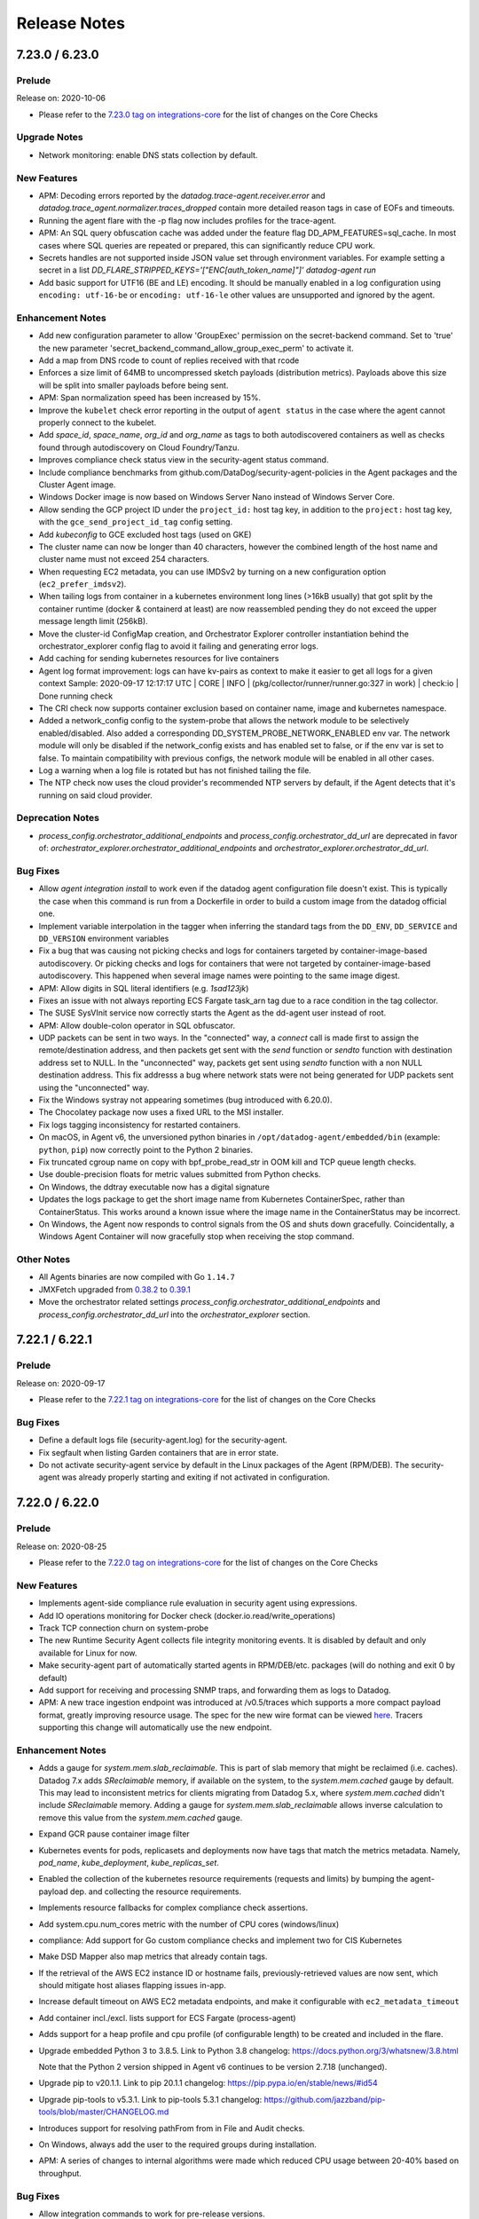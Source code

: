 =============
Release Notes
=============

.. _Release Notes_7.23.0:

7.23.0 / 6.23.0
======

.. _Release Notes_7.23.0_Prelude:

Prelude
-------

Release on: 2020-10-06

- Please refer to the `7.23.0 tag on integrations-core <https://github.com/DataDog/integrations-core/blob/master/AGENT_CHANGELOG.md#datadog-agent-version-7230>`_ for the list of changes on the Core Checks


.. _Release Notes_7.23.0_Upgrade Notes:

Upgrade Notes
-------------

- Network monitoring: enable DNS stats collection by default.


.. _Release Notes_7.23.0_New Features:

New Features
------------

- APM: Decoding errors reported by the `datadog.trace-agent.receiver.error`
  and `datadog.trace_agent.normalizer.traces_dropped` contain more detailed
  reason tags in case of EOFs and timeouts.

- Running the agent flare with the -p flag now includes profiles
  for the trace-agent.

- APM: An SQL query obfuscation cache was added under the feature flag
  DD_APM_FEATURES=sql_cache. In most cases where SQL queries are repeated
  or prepared, this can significantly reduce CPU work.

- Secrets handles are not supported inside JSON value set through environment variables.
  For example setting a secret in a list
  `DD_FLARE_STRIPPED_KEYS='["ENC[auth_token_name]"]' datadog-agent run`

- Add basic support for UTF16 (BE and LE) encoding.
  It should be manually enabled in a log configuration using
  ``encoding: utf-16-be`` or ``encoding: utf-16-le`` other
  values are unsupported and ignored by the agent.


.. _Release Notes_7.23.0_Enhancement Notes:

Enhancement Notes
-----------------

- Add new configuration parameter to allow 'GroupExec' permission on the secret-backend command.
  Set to 'true' the new parameter 'secret_backend_command_allow_group_exec_perm' to activate it.

- Add a map from DNS rcode to count of replies received with that rcode

- Enforces a size limit of 64MB to uncompressed sketch payloads (distribution metrics).
  Payloads above this size will be split into smaller payloads before being sent.

- APM: Span normalization speed has been increased by 15%.

- Improve the ``kubelet`` check error reporting in the output of ``agent status`` in the case where the agent cannot properly connect to the kubelet.

- Add `space_id`, `space_name`, `org_id` and `org_name` as tags to both autodiscovered containers as well as checks found through autodiscovery on Cloud Foundry/Tanzu.

- Improves compliance check status view in the security-agent status command.

- Include compliance benchmarks from github.com/DataDog/security-agent-policies in the Agent packages and the Cluster Agent image.

- Windows Docker image is now based on Windows Server Nano instead of Windows Server Core.

- Allow sending the GCP project ID under the ``project_id:`` host tag key, in addition
  to the ``project:`` host tag key, with the ``gce_send_project_id_tag`` config setting.

- Add `kubeconfig` to GCE excluded host tags (used on GKE)

- The cluster name can now be longer than 40 characters, however
  the combined length of the host name and cluster name must not
  exceed 254 characters.

- When requesting EC2 metadata, you can use IMDSv2 by turning
  on a new configuration option (``ec2_prefer_imdsv2``).

- When tailing logs from container in a kubernetes environment
  long lines (>16kB usually) that got split by the container
  runtime (docker & containerd at least) are now reassembled
  pending they do not exceed the upper message length limit
  (256kB).

- Move the cluster-id ConfigMap creation, and Orchestrator
  Explorer controller instantiation behind the orchestrator_explorer
  config flag to avoid it failing and generating error logs.

- Add caching for sending kubernetes resources for live containers

- Agent log format improvement: logs can have kv-pairs as context to make it easier to get all logs for a given context
  Sample: 2020-09-17 12:17:17 UTC | CORE | INFO | (pkg/collector/runner/runner.go:327 in work) | check:io | Done running check

- The CRI check now supports container exclusion based on container name, image and kubernetes namespace.

- Added a network_config config to the system-probe that allows the
  network module to be selectively enabled/disabled. Also added a
  corresponding DD_SYSTEM_PROBE_NETWORK_ENABLED env var.  The network module
  will only be disabled if the network_config exists and has enabled set to
  false, or if the env var is set to false.  To maintain compatibility with
  previous configs, the network module will be enabled in all other cases.

- Log a warning when a log file is rotated but has not finished tailing the file.

- The NTP check now uses the cloud provider's recommended NTP servers by default, if the Agent
  detects that it's running on said cloud provider.


.. _Release Notes_7.23.0_Deprecation Notes:

Deprecation Notes
-----------------

- `process_config.orchestrator_additional_endpoints` and `process_config.orchestrator_dd_url` are deprecated in favor of:
  `orchestrator_explorer.orchestrator_additional_endpoints` and `orchestrator_explorer.orchestrator_dd_url`.


.. _Release Notes_7.23.0_Bug Fixes:

Bug Fixes
---------

- Allow `agent integration install` to work even if the datadog agent
  configuration file doesn't exist.
  This is typically the case when this command is run from a Dockerfile
  in order to build a custom image from the datadog official one.

- Implement variable interpolation in the tagger when inferring the standard tags
  from the ``DD_ENV``, ``DD_SERVICE`` and ``DD_VERSION`` environment variables

- Fix a bug that was causing not picking checks and logs for containers targeted
  by container-image-based autodiscovery. Or picking checks and logs for
  containers that were not targeted by container-image-based autodiscovery.
  This happened when several image names were pointing to the same image digest.

- APM: Allow digits in SQL literal identifiers (e.g. `1sad123jk`)

- Fixes an issue with not always reporting ECS Fargate task_arn tag due to a race condition in the tag collector.

- The SUSE SysVInit service now correctly starts the Agent as the
  dd-agent user instead of root.

- APM: Allow double-colon operator in SQL obfuscator.

- UDP packets can be sent in two ways. In the "connected" way, a `connect` call is
  made first to assign the remote/destination address, and then packets get sent with the `send`
  function or `sendto` function with destination address set to NULL. In the "unconnected" way,
  packets get sent using `sendto` function with a non NULL destination address. This fix addresss
  a bug where network stats were not being generated for UDP packets sent using the "unconnected"
  way.

- Fix the Windows systray not appearing sometimes (bug introduced with 6.20.0).

- The Chocolatey package now uses a fixed URL to the MSI installer.

- Fix logs tagging inconsistency for restarted containers.

- On macOS, in Agent v6, the unversioned python binaries in
  ``/opt/datadog-agent/embedded/bin`` (example: ``python``, ``pip``) now correctly
  point to the Python 2 binaries.

- Fix truncated cgroup name on copy with bpf_probe_read_str in OOM kill and TCP queue length checks.

- Use double-precision floats for metric values submitted from Python checks.

- On Windows, the ddtray executable now has a digital signature

- Updates the logs package to get the short image name from Kubernetes ContainerSpec, rather than ContainerStatus.
  This works around a known issue where the image name in the ContainerStatus may be incorrect.

- On Windows, the Agent now responds to control signals from the OS and shuts down gracefully.
  Coincidentally, a Windows Agent Container will now gracefully stop when receiving the stop command.


.. _Release Notes_7.23.0_Other Notes:

Other Notes
-----------

- All Agents binaries are now compiled with Go  ``1.14.7``

- JMXFetch upgraded from `0.38.2 <https://github.com/DataDog/jmxfetch/releases/0.38.2>`_
  to `0.39.1 <https://github.com/DataDog/jmxfetch/releases/0.39.1>`_

- Move the orchestrator related settings `process_config.orchestrator_additional_endpoints` and
  `process_config.orchestrator_dd_url` into the `orchestrator_explorer` section.


.. _Release Notes_7.22.1:

7.22.1 / 6.22.1
======

.. _Release Notes_7.22.1_Prelude:

Prelude
-------

Release on: 2020-09-17

- Please refer to the `7.22.1 tag on integrations-core <https://github.com/DataDog/integrations-core/blob/master/AGENT_CHANGELOG.md#datadog-agent-version-7221>`_ for the list of changes on the Core Checks

.. _Release Notes_7.22.1_Bug Fixes:

Bug Fixes
---------

- Define a default logs file (security-agent.log) for the security-agent.

- Fix segfault when listing Garden containers that are in error state.

- Do not activate security-agent service by default in the Linux packages of the Agent (RPM/DEB). The security-agent was already properly starting and exiting if not activated in configuration.


.. _Release Notes_7.22.0:

7.22.0 / 6.22.0
======

.. _Release Notes_7.22.0_Prelude:

Prelude
-------

Release on: 2020-08-25

- Please refer to the `7.22.0 tag on integrations-core <https://github.com/DataDog/integrations-core/blob/master/AGENT_CHANGELOG.md#datadog-agent-version-7220>`_ for the list of changes on the Core Checks


.. _Release Notes_7.22.0_New Features:

New Features
------------

- Implements agent-side compliance rule evaluation in security agent using expressions.

- Add IO operations monitoring for Docker check (docker.io.read/write_operations)

- Track TCP connection churn on system-probe

- The new Runtime Security Agent collects file integrity monitoring events.
  It is disabled by default and only available for Linux for now.

- Make security-agent part of automatically started agents in RPM/DEB/etc. packages (will do nothing and exit 0 by default)

- Add support for receiving and processing SNMP traps, and forwarding them as logs to Datadog.

- APM: A new trace ingestion endpoint was introduced at /v0.5/traces which supports a more compact payload format, greatly
  improving resource usage. The spec for the new wire format can be viewed `here <https://github.com/DataDog/datadog-agent/blob/7.22.0/pkg/trace/api/version.go#L21-L69>`_.
  Tracers supporting this change will automatically use the new endpoint.

.. _Release Notes_7.22.0_Enhancement Notes:

Enhancement Notes
-----------------

- Adds a gauge for `system.mem.slab_reclaimable`. This is part of slab
  memory that might be reclaimed (i.e. caches). Datadog 7.x adds
  `SReclaimable` memory, if available on the system, to the
  `system.mem.cached` gauge by default. This may lead to inconsistent
  metrics for clients migrating from Datadog 5.x, where
  `system.mem.cached` didn't include `SReclaimable` memory. Adding a gauge
  for `system.mem.slab_reclaimable` allows inverse calculation to remove
  this value from the `system.mem.cached` gauge.

- Expand GCR pause container image filter

- Kubernetes events for pods, replicasets and deployments now have tags that match the metrics metadata.
  Namely, `pod_name`, `kube_deployment`, `kube_replicas_set`.

- Enabled the collection of the kubernetes resource requirements (requests and limits)
  by bumping the agent-payload dep. and collecting the resource requirements.

- Implements resource fallbacks for complex compliance check assertions.

- Add system.cpu.num_cores metric with the number of CPU cores (windows/linux)

- compliance: Add support for Go custom compliance checks and implement two for CIS Kubernetes

- Make DSD Mapper also map metrics that already contain tags.

- If the retrieval of the AWS EC2 instance ID or hostname fails, previously-retrieved
  values are now sent, which should mitigate host aliases flapping issues in-app.

- Increase default timeout on AWS EC2 metadata endpoints, and make it configurable
  with ``ec2_metadata_timeout``

- Add container incl./excl. lists support for ECS Fargate (process-agent)

- Adds support for a heap profile and cpu profile (of configurable length) to be created and
  included in the flare.

- Upgrade embedded Python 3 to 3.8.5. Link to Python 3.8 changelog: https://docs.python.org/3/whatsnew/3.8.html

  Note that the Python 2 version shipped in Agent v6 continues to be version 2.7.18 (unchanged).

- Upgrade pip to v20.1.1. Link to pip 20.1.1 changelog: https://pip.pypa.io/en/stable/news/#id54

- Upgrade pip-tools to v5.3.1. Link to pip-tools 5.3.1 changelog: https://github.com/jazzband/pip-tools/blob/master/CHANGELOG.md

- Introduces support for resolving pathFrom from in File and Audit checks.

- On Windows, always add the user to the required groups during installation.

- APM: A series of changes to internal algorithms were made which reduced CPU usage between 20-40% based on throughput.


.. _Release Notes_7.22.0_Bug Fixes:

Bug Fixes
---------

- Allow integration commands to work for pre-release versions.

- [Windows] Ensure ``PYTHONPATH`` variable is ignored correctly when initializing the Python runtime.

- Enable listening for conntrack info from all namespaces in system probe

- Fix cases where the resolution of secrets in integration configs would not
  be performed for autodiscovered containers.

- Fixes submission of containers blkio metrics that may modify array after being already used by aggregator. Can cause missing tags on containerd.* metrics

- Restore support of JSON-formatted lists for configuration options passed as environment variables.

- Don't allow pressing the disable button on checks twice.

- Fix `container_include_metrics` support for all container checks

- Fix a bug where the Agent disables collecting tags when the
  cluster checks advanced dispatching is enabled in the Daemonset Agent.

- Fixes a bug where the ECS metadata endpoint V2 would get queried even though it was not configured
  with the configuration option `cloud_provider_metadata`.

- Fix a bug when a kubernetes job has exited after some time the tagger does not update it even if it did change its state.

- Fixes the Agent failing to start on sysvinit on systems with dpkg >= 1.19.3

- The agent was collecting docker container logs (metrics)
  even if they are matching `DD_CONTAINER_EXCLUDE_LOGS`
  (resp. `DD_CONTAINER_EXCLUDE_METRICS`)
  if they were started before the agent. This is now fixed.

- Fix a bug where the Agent would not remove tags for pods that no longer
  exist, potentially causing unbounded memory growth.

- Fix pidfile support on security-agent

- Fixed system-probe not working on CentOS/RHEL 8 due to our custom SELinux policy.
  We now install the custom policy only on CentOS/RHEL 7, where the system-probe is known
  not to work with the default. On other platform the default will be used.

- Stop sending payload for Cloud Foundry applications containers that have no `container_name` tag attached to avoid them showing up in the UI with empty name.


.. _Release Notes_7.22.0_Other Notes:

Other Notes
-----------

- APM: datadog.trace_agent.receiver.* metrics are now also tagged by endpoint_version


.. _Release Notes_7.21.1:

7.21.1
======

.. _Release Notes_7.21.1_Prelude:

Prelude
-------

Release on: 2020-07-22

.. _Release Notes_7.21.1_Bug Fixes:

Bug Fixes
---------

- JMXFetch upgraded to `0.38.2 <https://github.com/DataDog/jmxfetch/releases/0.38.2>`_ to fix Java 7 support.
- Fix init of security-agent - exit properly when no feature requiring it is activated and avoid conflicting with core agent port bindings.

.. _Release Notes_7.21.0:

7.21.0 / 6.21.0
======

.. _Release Notes_7.21.0_Prelude:

Prelude
-------

Release on: 2020-07-16

- Please refer to the `7.21.0 tag on integrations-core <https://github.com/DataDog/integrations-core/blob/master/AGENT_CHANGELOG.md#datadog-agent-version-7210>`_ for the list of changes on the Core Checks


.. _Release Notes_7.21.0_Upgrade Notes:

Upgrade Notes
-------------

- APM: The maximum allowed payload size by the agent was increased
  from 10MB to 50MB. This could result in traffic increases for
  users which were affected by this issue.

- APM: The maximum connection limit over a 30s period was removed.
  This can result in an increase of tracing data for users that were
  affected by this limitation.


.. _Release Notes_7.21.0_New Features:

New Features
------------

- Add support of new DatadogMetric CRD in DCA. Allows to autoscale based on any valid Datadog query.

- Add packages scripts for dogstatsd that have the same features as the agent: create
  symlink for binary, create dd-agent user and group, setup the service and cleanup
  those when uninstalling.

- Adds OOM Kill probe to ebpf package and corresponding corecheck to the agent.

- The Datadog IoT Agent is now available for 32 bit ARM architecture (armv7l/armhf).

- Add Compliance agent in Cluster Agent to monitor Kubernetes objects

- Add `docker.cpu.limit` and `containerd.cpu.limit` metrics, reporting maximum cpu time (hz or ns) available for each container based on their limits. (Only supported on Linux)

- Addition of a gRPC server and a hostname resolution endpoint,
  including a grpc-gateway that exposes said endpoint as a REST
  service.

- Adding a 'log_format_rfc3339' option to use the RFC3339 format for the log
  time.

- Compliance Agent implementing scheduling of compliance checks for Docker and Kubernetes benchmarks.

- Expose agent's sql obfuscation to python checks via new `datadog_agent.obfuscate_sql` method

- Support installing non-core integrations with the ``integration`` command,
  such as those located in the ``integrations-extras`` repository.


.. _Release Notes_7.21.0_Enhancement Notes:

Enhancement Notes
-----------------

- The Agent ``status`` command now includes the flavor
  of the Agent that is running.

- The Agent GUI now includes the flavor
  of the Agent that is running.

- Adds Tagger information to Datadog Agent flare for support investigations.

- Add a static collector in the tagger package for tags that do not change after pod start (such as
  those from an environment variable).

- Add ``autodiscovery_subnet`` to available SNMP template extra configs

- When enabling `collect_ec2_tags` or `collect_gce_tags` option, EC2/GCE tags
  are now cached to avoid missing tags when user exceed his AWS/GCE quotas.

- Chocolatey package can be installed on Domain Controller

- The Agent now collects the Availability Zone a Fargate Task (using platform
  version 1.4 or later) is running in as an "availability_zone" tag.

- Enabled the collection of the init-containers by bumping the agent-payload dep. and collecting the init-containers.

- The Agent now collects recommended "app.kubernetes.io" Kubernetes labels as
  tags by default, and exposes them under a "kube_app" prefix.

- Docker and Containerd checks now support filtering containers by kube_namespace.

- Add support for sampling to distribution metrics

- Flare now includes the permission information for parents of config and log file directories.

- Collect processes namespaced PID.

- You can now enable or disable the dogstatsd-stats troubleshooting feature at
  runtime using the ``config set dogstatsd_stats`` command of the Agent.

- API Keys are now sanitized for `logs_config` and `additional_endpoints`.

- Upgrade gosnmp to support more authentication and privacy protocols
  for v3 connections.

- Use the standard tag 'service' as a log collection attribute for container's logs
  collected from both kubernetes and docker log sources.

- `agent check` returns non zero exit code when trace malloc is enabled (`tracemalloc_debug: true`) when using python 2

- Added the checksum type to the checksum key itself, as it is deprecated to have a separate
  checksum_type key.

- Add ``lowercase_device_tag`` option to the system ``io`` core check on Windows.
  When enabled, sends metrics with a lowercased ``device`` tag, which is consistent with the
  ``system.io.*`` metrics of Agent v5 and the ``system.disk.*`` metrics of all Agent
  versions.


.. _Release Notes_7.21.0_Bug Fixes:

Bug Fixes
---------

- Fix missing values from cluster-agent status command.

- Add missing ``device_name`` tag in iostats_pdh

- Fixes an issue where DD_TAGS were not applied to EKS Fargate pods and containers.

- Add ``freetds`` linux dep needed for SQL Server to run in Docker Agent.

- APM : Fix parsing of non-ASCII numerals in the SQL obfuscator. Previously
  unicode characters for which unicode.IsDigit returns true could cause a
  hang in the SQL obfuscator

- APM: correctly obfuscate AUTH command.

- Dogstatsd standalone: when running on a systemd-based system, do not stop
  Dogstatsd when journald is stopped or restarted.

- Fix missing logs and metrics for docker-labels based autodiscovery configs after container restart.

- Fix bugs introduced in 7.20.0/6.20.0 in the Agent 5 configuration import command:
  the command would not import some Agent config settings, including ``api_key``,
  and would write some Docker & Kubernetes config settings to wrongly-located files.

- Fixes tag extraction from Kubernetes pod labels when using patterns on
  certain non-alphanumeric label names (e.g. app.kubernetes.io/managed-by).

- Fixes the `/ready` health endpoint on the cluster-agent.

  The `/ready` health endpoint was reporting 200 at the cluster-agent startup and was then, permanently reporting 500 even though the cluster-agent was experiencing no problem.
  In the body of the response, we could see that a `healthcheck` component was failing.
  This change fixes this issue.

- This fix aims to cover the case when the agent is running inside GKE with workload identity enabled.
  If workload identity is enabled, access to /instance/name is forbidden, resulting into an empty host alias.

- Fix hostname resolution issue preventing the Process and APM agents from picking
  up a valid hostname on some containerized environments

- Fix a bug which causes certain configuration options to be ignored by the ``process-agent`` in the presence of a ``system-probe.yaml``.

- Process agent and system probe now correctly accept multiple API keys per endpoint.

- The ``device_name`` tag is not used anymore to populate the ``Device`` field of a series. Only the ``device`` tag is considered.

- Fixes problem on Windows where ddagentuser home directory is left behind.

- Revert upgrade of GoSNMP and addition of extra authentication protocols.

- Add support for examining processes inside Docker containers running under
  systemd cgroups. This also reduces agent logging volume as it's able to
  capture those statistics going forward.

- APM: The agent now exits with code 0 when the API key is not specified. This is so to prevent the Windows SCM
  from restarting the process.


.. _Release Notes_7.21.0_Other Notes:

Other Notes
-----------

- All Agents binaries are now compiled with Go ``1.13.11``.

- In Debug mode, DogStatsD log a warning message when a burst of metrics is detected.

- JMXFetch upgraded to `0.38.0 <https://github.com/DataDog/jmxfetch/releases/0.38.0>`_

- JQuery, used in the web-based agent GUI, has been upgraded to 3.5.1


.. _Release Notes_7.20.2:

7.20.2
======

.. _Release Notes_7.20.2_Prelude:

Prelude
-------

Release on: 2020-06-17

- Please refer to the `7.20.2 tag on integrations-core <https://github.com/DataDog/integrations-core/blob/master/AGENT_CHANGELOG.md#datadog-agent-version-7202>`_ for the list of changes on the Core Checks


.. _Release Notes_7.20.1:

7.20.1
======

.. _Release Notes_7.20.1_Prelude:

Prelude
-------

Release on: 2020-06-11

- Please refer to the `7.20.1 tag on integrations-core <https://github.com/DataDog/integrations-core/blob/master/AGENT_CHANGELOG.md#datadog-agent-version-7201>`_ for the list of changes on the Core Checks


.. _Release Notes_7.20.0:

7.20.0 / 6.20.0
======

.. _Release Notes_7.20.0_Prelude:

Prelude
-------

Release on: 2020-06-11

- Please refer to the `7.20.0 tag on integrations-core <https://github.com/DataDog/integrations-core/blob/master/AGENT_CHANGELOG.md#datadog-agent-version-7200>`_ for the list of changes on the Core Checks


.. _Release Notes_7.20.0_New Features:

New Features
------------

- Pod and container tags autodiscovered via pod annotations
  now support multiple values for the same key.

- Install script creates ``install_info`` report

- Agent detects ``install_info`` report and sends it through Host metadata

- Adding logic to get standard ``service`` tag from Pod Metadata Labels.

- APM: A new endpoint was added which helps augment and forward profiles
  to Datadog's intake.

- APM: Information about APM is now included in the agent's status
  output (both in the GUI and in the 'agent status' command).

- Introducing the 'cloud_provider_metadata' option in the Agent configuration
  to restrict which cloud provider metadata endpoints will be queried.

- Add collector for Garden containers running applications in CloudFoundry environment
  to view them in the live container list and container map.

- JMXFetch (helper for JMX checks) is now restarted if it crashes on Windows.

- Add scaffold for security/compliance agent CLI.

- ``container_exclude_metrics`` and ``container_include_metrics`` can be used to filter metrics collection for autodiscovered containers.
  ``container_exclude_logs`` and ``container_include_logs`` can be used to filter logs collection for autodiscovered containers.

- Support SNMP autodiscovery via a new configuration listener, with new
  template variables.

- Support Tencent Cloud provider.


.. _Release Notes_7.20.0_Enhancement Notes:

Enhancement Notes
-----------------

- When installing the Agent using Chocolatey,
  information about the installation is saved for
  diagnostic and telemetry purposes.

- The Agent's flare now includes information about the method used
  to install the Agent.

- Ignore AKS pause containers hosted in the aksrepos.azurecr.io
  container registry.

- On Linux and MacOS, add a new ``device_name`` tag on IOstats and disk checks.

- Windows installer can use the command line key ``HOSTNAME_FQDN_ENABLED`` to set the config value of ``hostname_fqdn``.

- Add missing ``device_name`` tags on docker, containerd and network checks.
  Make series manage ``device_name`` tag if ``device`` is missing.

- Support custom tagging of docker container data via an autodiscovery "tags"
  label key.

- Improved performances in metric aggregation logic.
  Use 64 bits context keys instead of 128 bits in order to benefit from better
  performances using them as map keys (fast path methods) + better performances
  while computing the hash thanks to inlining.

- Count of DNS responses with error codes are tracked for each connection.

- Latency of successful and failed DNS queries are tracked for each connection.Queries that time out are also tracked separately.

- Enrich dogstatsd metrics with task_arn tag if
  DD_DOGSTATSD_TAG_CARDINALITY=orchestrator.

- More pause containers from ``ecr``, ``gcr`` and ``mcr`` are excluded automatically by the Agent.

- Improve cluster name auto-detection on Azure AKS.

- APM: Improve connection reuse with HTTP keep-alive in
  trace agent.

- Increase default timeout to collect metadata from GCE endpoint.

- Use insertion sort in the aggregator context keys generator as it provides
  better performances than the selection sort. In cases where the insertion
  sort was already used, improved its threshold selecting between it and Go
  stdlib sort.

- Expose distinct endpoints for liveness and readiness probes.

  * The liveness probe (``/live``) fails in case of unrecoverable error that deserve
    an agent restart. (Ex.: goroutine deadlock or premature exit)
  * The readiness probe (``/ready``) fails in case of recoverable errors or errors
    for which an agent restart would be more nasty than useful
    (Ex.: the forwarder fails to connect to DataDog)

- Exclude automatically pause containers for OpenShift, EKS and AKS Windows

- Introduce ``kube_cluster_name`` and ``ecs_cluster_name`` tags in addition to ``cluster_name``.
  Add the possibility to stop sending the ``cluster_name`` tag using the parameter ``disable_cluster_name_tag_key`` in Agent config.
  The Agent keeps sending ``kube_cluster_name`` and `ecs_cluster_name` tags regardless of `disable_cluster_name_tag_key`.

- Configure additional process and orchestrator endpoints by environment variable.

- The process agent can be canfigured to collect containers
  from multiple sources (e.g kubelet and docker simultaneously).

- Upgrading the embedded Python 2 to the latest, and final, 2.7.18 release.

- Improve performance of system-probe conntracker.

- Throttle netlink socket on workloads with high connection churn.


.. _Release Notes_7.20.0_Deprecation Notes:

Deprecation Notes
-----------------

- ``container_exclude`` replaces ``ac_exclude``.
  ``container_include`` replaces ``ac_include``.
  ``ac_exclude`` and ``ac_include`` will keep being supported but the Agent ignores them
  in favor of ``container_exclude`` and ``container_include`` if they're defined.


.. _Release Notes_7.20.0_Bug Fixes:

Bug Fixes
---------

- APM: Fix a small programming error causing the "superfluous response.WriteHeader call" warning.

- Fixes missing container stats in ECS Fargate 1.4.0.

- Ensure Python checks are always garbage-collected after they're unscheduled
  by AutoDiscovery.

- Fix for autodiscovered checks not being rescheduled after container restart.

- On Windows, fix calculation of the ``system.swap.pct_free`` metric.

- Fix a bug in the file tailer on Windows where the log-agent would keep a
  lock on the file preventing users from renaming the it.


.. _Release Notes_7.20.0_Other Notes:

Other Notes
-----------

- Upgrade embedded ntplib to ``0.3.4``

- JMXFetch upgraded to `0.36.2 <https://github.com/DataDog/jmxfetch/releases/0.36.2>`_

- Rebranded puppy agent as iot-agent.


.. _Release Notes_7.19.2:

7.19.2 / 6.19.2
======

.. _Release Notes_7.19.2_Prelude:

Prelude
-------

Release on: 2020-05-12

- Please refer to the `7.19.2 tag on integrations-core <https://github.com/DataDog/integrations-core/blob/master/AGENT_CHANGELOG.md#datadog-agent-version-7192>`_ for the list of changes on the Core Checks


.. _Release Notes_7.19.1:

7.19.1
======

.. _Release Notes_7.19.1_Prelude:

Prelude
-------

Release on: 2020-05-04

This release is only an Agent v7 release, as Agent v6 is not affected by the undermentioned bug.

.. _Release Notes_7.19.1_Bug Fixes:

Bug Fixes
---------

- Fix panic in the dogstatsd standalone package when running in a containerized environment.


.. _Release Notes_7.19.0:

7.19.0 / 6.19.0
======

.. _Release Notes_7.19.0_Prelude:

Prelude
-------

Release on: 2020-04-30

- Please refer to the `7.19.0 tag on integrations-core <https://github.com/DataDog/integrations-core/blob/master/AGENT_CHANGELOG.md#datadog-agent-version-7190>`_ for the list of changes on the Core Checks


.. _Release Notes_7.19.0_Upgrade Notes:

Upgrade Notes
-------------

- Default logs-agent to use HTTPS with compression when possible.
  Starting from this version, the default transport is HTTPS with compression instead of TCP.
  The usage of TCP is kept in the following cases:
    * logs_config.use_tcp is set to true
    * logs_config.socks5_proxy_address is set, because socks5 proxies are not yet supported in HTTPS with compression
    * HTTPS connectivity test has failed: at agent startup, an HTTPS test request is sent to determine if HTTPS can be used

  To force the use of TCP or HTTPS with compression, logs_config.use_tcp or logs_config.use_http can be set to true, respectively.


.. _Release Notes_7.19.0_New Features:

New Features
------------

- The Agent is now available on Chocolatey for Windows

- Add ``--full-sketches`` option to agent check command that displays bins information

- Support logs collection from Kubernetes log files with old Kubernetes versions (< v1.10).

- Expose the new JMXFetch rate with metrics method to test JMX based checks.

- The ``ac_include`` and ``ac_exclude`` auto-discovery parameters now support the
  ``kube_namespace:`` prefix to collect or discard logs and metrics for whole namespaces
  in addition to the ``name:`` and ``image:`` prefixes to filter on container name and image name.

- EKS Fargate containers now appear in the live containers view.
  All processes running inside the EKS Fargate Pod appear in the live processes view
  when `shareProcessNamespace` is enabled in the Pod Spec.

- Add the ability to change log_level at runtime. The agent command
  has been extended to support new operation. For example to set
  the log_level to debug the following command should be used:
  ``agent config set log_level debug``, all runtime-configurable
  settings can be listed using ``agent config list-runtime``. The
  log_level may also be fetched using the ``agent config get log_level``
  command. Additional runtime-editable setting can easily be added
  by following this implementation.

- The ``system-probe`` classifies UDP connections as incoming or outgoing.


.. _Release Notes_7.19.0_Enhancement Notes:

Enhancement Notes
-----------------

- Adds a new config option to the systemd core check. It adds the ability to provide a custom
  mapping from a unit substate to the service check status.

- The systemd core check now collects and submits the systemd version as check metadata.

- Add ``host_provider_id`` tag to Kubernetes events; for AWS instances this is unique in
  contrast to the Kubernetes nodename currently provided with the ``host`` tag.

- On Windows, now reports system.io.r_await and system.io.w_await.
  Metrics are reported from the performance monitor "Avg. Disk sec/Read" and
  "Avg. Disk sec/Write" metrics.

- Allow setting ``is_jmx`` at the instance level, thereby enabling integrations
  to utilize JMXFetch and Python/Go.

- The authentication token file is now only created
  when the agent is launched with the ``agent start`` command
  It prevents command such as ``agent status`` to create
  an authentication token file owned by a wrong user.

- Count of successful DNS responses are tracked for each connection.

- Network information is collected when the agent is running in docker (host mode only).

- Make sure we don't recognize ``sha256:...`` as a valid image name and add fallback to
  .Config.Image in case it's impossible to map ``sha256:...`` to a proper image name

- Extract env, version and service tags from Docker containers

- Extract env, version and service tags from ECS Fargate containers

- Extract env, version and service tags from kubelet

- Log configurations of type ``file`` now accept a new parameter that allows
  to specify whether a log shall be tailed from the beginning
  or the end. It aims to allow whole log collection, including
  events that may occur before the agent first starts. The
  parameter is named ``start_position`` and it can be set to
  ``end`` or ``beginning``, the default value is ``end``.

- Resolve Docker image name using config.Image in the case of multiple image RepoTags

- The agent configcheck command output now scrubs sensitive
  data and prevents API keys, password, token, etc. to
  appear in the console.

- Errors that arise while loading checks configuration
  files are now send with metadata along with checks
  loading errors and running errors so they will show
  up on the infrastructure list in the DataDog app.

- Remove cgroup deps from Docker utils, allows to implement several backends for Docker utils (i.e. Windows)


.. _Release Notes_7.19.0_Bug Fixes:

Bug Fixes
---------

- On Windows, for Python3, add additional C-runtime DLLs to fix missing dependencies (notably for jpype).

- Fix 'check' command segfault when running for more than 1 hour (which could
  happen when using the '-b' option to set breakpoint).

- Fix panic due to concurrent map access in Docker AD provider

- Fix the ``flare`` command not being able to be created for the non-core agents (trace,
  network, ...) when running in a separated container, such as in Helm. A new
  option, ``--local``, has been added to the ``flare`` command to force the
  creation of the archive using the local filesystem and not the one where
  the core agent process is in.

- Fix logs status page section showing port '0' being used when using the
  default HTTPS URL. The status page now show 443.

- Fix S6 behavior when the core agent dies.
  When the core agent died in a multi-process agent container managed by S6,
  the container stayed in an unhealthy half dead state.
  S6 configuration has been modified so that it will now exit in case of
  core agent death so that the whole container will exit and will be restarted.

- On Windows, fixes Process agent memory leak when obtaining process arguments.

- When a DNS name with ".local" is specifed in the parameter DDAGENTUSER_NAME, the correctly finds the corresponding domain.

- Fix an issue where ``conf.yaml.example`` can be missing from ``Add a check`` menu in the Web user interface.

- process-agent and system-probe now clean up their PID files when exiting.

- When the HTTPS transport is used to send logs, send the sourcecategory as the ``sourcecategory:`` tag
  instead of ``ddsourcecategory:``, for consistency with other transports.


.. _Release Notes_7.19.0_Other Notes:

Other Notes
-----------

- All Agents binaries are now compiled with Go ``1.13.8``

- JMXFetch upgraded to 0.36.1. See `0.36.1 <https://github.com/DataDog/jmxfetch/releases/0.36.1>`_
  and `0.36.0 <https://github.com/DataDog/jmxfetch/releases/0.36.0>`_

- The ``statsd_metric_namespace`` option now ignores the following metric
  prefixes: ``airflow``, ``confluent``, ``hazelcast``, ``hive``, ``ignite``,
  ``jboss``, ``sidekiq``


.. _Release Notes_7.18.1:

7.18.1
======

.. _Release Notes_7.18.1_Bug Fixes:

Bug Fixes
---------

- Fix conntrack issue where a large batch of deletion events was killing
  the goroutine polling the netlink socket.

- On Debian and Ubuntu-based systems, remove system-probe SELinux policy
  to prevent install failures.

.. _Release Notes_7.18.0:

7.18.0 / 6.18.0
======

.. _Release Notes_7.18.0_Prelude:

Prelude
-------

Release on: 2020-03-13

- Please refer to the `7.18.0 tag on integrations-core <https://github.com/DataDog/integrations-core/blob/master/AGENT_CHANGELOG.md#datadog-agent-version-7180>`_ for the list of changes on the Core Checks


.. _Release Notes_7.18.0_Upgrade Notes:

Upgrade Notes
-------------

- APM: Traces containing spans without an operation name will automatically
  be assigned the "unnamed_span" name (previously "unnamed-span").

- On MacOS, the Aerospike integration is no longer available since version 3.10
  of the aerospike-client-python library is not yet available on this platform.

- On MacOS, the IBM WAS integration is no longer available since it
  relies on the lxml package which currently doesn't pass Apple's
  notarization tests.

- On Windows, the embedded Python will no longer use the PYTHONPATH
  environment variable, restricting its access to the Python packages
  installed with the Agent. Set windows_use_pythonpath to true to keep
  the previous behavior.


.. _Release Notes_7.18.0_New Features:

New Features
------------

- Adding new "env" top level config option. This will be added to the host
  tags and propagated to the trace agent.

- Add SystemD integration support for SUSE.

- APM: Add support for calculating trace sublayer metrics for measured spans.

- APM: Add support for computing trace statistics on user-selected spans.

- APM: add support for `version` as another tag in trace metrics.

- Add docker.uptime, cri.uptime, and containerd.uptime metrics for all containers

- Add a warning in the logs-agent section of the agent status to incite users to switch over HTTP transport.

- Send a tag for any ``service`` defined in the ``init_config`` or
  ``instances`` section of integration configuration, with the latter
  taking precedence. This applies to metrics, events, and service checks.


.. _Release Notes_7.18.0_Enhancement Notes:

Enhancement Notes
-----------------

- The min_collection_interval check setting has been
  relocated since Agent 6/7 release. The agent import
  command now include in the right section this setting
  when importing configuration from Agent 5.

- Add new config parameter (dogstatsd_entity_id_precedence) to enable DD_ENTITY_ID
  presence check when enriching Dogstatsd metrics with tags.

- Add an option to exclude log files by name when wildcarding
  directories. The option is named ``exclude_paths``, it can be
  added for each custom log collection configuration file.
  The option accepts a list of glob.

- The status output now shows checks' last execution date
  and the last successful one.

- On debian- and rhel-based systems, system-probe is now set up so that
  it can run in SELinux-enabled environments.

- On Windows, a step to set the ``site`` parameter has been added
  to the graphical installer.

- Added support for inspecting DNS traffic received over TCP to gather DNS information.

- Review the retry strategy used by the agent to connect to external services like docker, kubernetes API server, kubelet, etc.
  In case of failure to connect to them, the agent used to retry every 30 seconds 10 times and then, to give up.
  The agent will now retry after 1 second. It will then double the period between two consecutive retries each time, up to 5 minutes.
  So, After 10 minutes, the agent will keep on retrying every 5 minutes instead of completely giving up after 5 minutes.
  This change will avoid to have to restart the agent if it started in an environment that remains degraded for a while (docker being down for several minutes for example.)

- Adds message field to the ComponentStatus check of kube_apiserver_controlplane.up
  service check.

- Add a config option ``ec2_use_windows_prefix_detection`` to use the EC2 instance id for Windows hosts on EC2.

- Templates used for the agent status command are now
  embedded in the binary at compilation time and thus
  original template files are not required anymore at
  runtime.

- Upgrade ``pip-tools`` and ``wheel`` dependencies for Python 2.

- Improve interpolation performance during conversion from Prometheus and
  OpenMetrics histograms to ddsketch

- Allow sources for the Logs Agent to fallback to the ``service``
  defined in the ``init_config`` section of integration configuration
  to match the global tag that will be emitted.

- Stop doing HTML escaping on agent status command output
  in order to properly display all non-alphanumeric
  characters.

- Upgrade embedded Python 3 to 3.8.1. Link to Python 3.8 changelog: https://docs.python.org/3/whatsnew/3.8.html

  Note that the Python 2 version shipped in Agent v6 continues to be version 2.7.17 (unchanged).

- Removing an RPM of the Datadog Agent will no longer throw missing files warning.

- The agent config command output now scrubs sensitive
  data and prevents API keys, password, token, etc. from
  appearing in the console.

- Add support for the EC2 instance metadata service
  (IMDS) v2 that requires to get a token before any
  metadata query. The agent will still issue
  unauthenticated request first (IMDS v1) before
  switching to token-based authentication (IMDS
  v2) if it fails.

- system-probe no longer needs to be enabled/started separately through systemctl


.. _Release Notes_7.18.0_Bug Fixes:

Bug Fixes
---------

- The `submit_histogram_bucket` API now accepts long integers as input values.

- ignore "origin" tags if the 'dd.internal.entity_id' tag is present in dogstatsd metrics.

- On Windows 64 bit, fix calculation of number of CPUS to handle
  machines with more than 64 CPUs.

- Make ``systemd`` core check handle gracefully missing ``SystemState`` attribute.

- Ignore missing docker label com.datadoghq.ad.check_names instead of showing error logs.

- The `jmx` and `check jmx` command will now properly use the loglevel provided
  with the deprecated `--log-level` flag or the `DD_LOG_LEVEL` environment var if any.

- Fix docker logs when the tailer receives a io.EOF error during a file rotation.

- Fix process-agent potentially dividing by zero when no containers are found.

- Fix process-agent not respecting logger configuration during startup.


.. _Release Notes_7.18.0_Other Notes:

Other Notes
-----------

- Errors mentioning the authentication token are now more specific and
  won't be obfuscated anymore.

- Upgrade embedded openssl to ``1.1.1d``, pyopenssl ``19.0.0`` and
  postgresql client lib to ``9.4.25``.

- Add the Go version used to build Dogstatsd in its `version` command.

- Update `s6-overlay` to `v1.22.1.0` in docker images

- JMXFetch upgraded to `0.35.0 <https://github.com/DataDog/jmxfetch/releases/0.35.0>`_

- Following the upgrade to Python 3.8, the Datadog Agent version ``>= 6.18.0``
  running Python 3 and version ``>= 7.18.0`` are now enforcing UTF8 encoding
  while running checks (and while running pdb debugger with `-b` option on the
  `check` cli command). Previous versions of the Agent were already using this
  encoding by default (depending on the environment variables) without enforcing it.


.. _Release Notes_7.17.2:

7.17.2
======

.. _Release Notes_7.17.2_Prelude:

Prelude
-------

Release on: 2020-02-26

This is a Windows-only release.


.. _Release Notes_7.17.2_Bug Fixes:

Bug Fixes
---------

- On Windows, fixes the Agent 7 installation causing the machine
  to reboot if the C runtime was upgraded when in use.

.. _Release Notes_7.17.1:

7.17.1 / 6.17.1
======

.. _Release Notes_7.17.1_Prelude:

Prelude
-------

Release on: 2020-02-20

- Please refer to the `7.17.1 tag on integrations-core <https://github.com/DataDog/integrations-core/blob/master/AGENT_CHANGELOG.md#datadog-agent-version-7171>`_ for the list of changes on the Core Checks


.. _Release Notes_7.17.1_Bug Fixes:

Bug Fixes
---------

- Fix a panic in the log agent when the auto-discovery reports new containers to monitor
  and the agent fails to connect to the docker daemon.
  The main setup where this happened is on ECS Fargate where the ECS auto-discovery is watching
  for new containers and the docker socket is not available from the datadog agent.

- Fix DNS resolution for NPM when the system-probe is running in a container on a non-host network.

.. _Release Notes_7.17.0:

7.17.0 / 6.17.0
======

.. _Release Notes_7.17.0_Prelude:

Prelude
-------

Release on: 2020-02-04

- Please refer to the `7.17.0 tag on integrations-core <https://github.com/DataDog/integrations-core/blob/master/AGENT_CHANGELOG.md#datadog-agent-version-7170>`_ for the list of changes on the Core Checks


.. _Release Notes_7.17.0_Upgrade Notes:

Upgrade Notes
-------------

- Change agents base images to Debian bullseye

- Starting with this version, the containerized Agent never chooses the OS hostname as its hostname when it is running in a dedicated UTS namespace.
  This is done in order to avoid picking container IDs or kubernetes POD names as hostnames, since these identifiers do not reflect the identity of the host they run on.

  This change only affects you if your agent is currently using a container ID or a kubernetes POD name as hostname.
  The hostname of the agent can be checked with ``agent hostname``.
  If the output stays stable when the container or POD of the agent is destroyed and recreated, you’re not impacted by this change.
  If the output changes, it means that the agent was unable to talk to EC2/GKE metadata server, it was unable to get the k8s node name from the kubelet, it was unable to get the hostname from the docker daemon and it is running in its dedicated UTS namespace.
  Under those conditions, you should set explicitly define the host name to be used by the agent in its configuration file.


.. _Release Notes_7.17.0_New Features:

New Features
------------

- Add logic to support querying the kubelet through the APIServer to monitor AWS Fargate on Amazon EKS.

- Add mapping feature to dogstatsd to convert parts of dogstatsd/statsd
  metric names to tags using mapping rules in dogstatsd using wildcard and
  regex patterns.

- Resource tag collection on ECS.

- Add container_mode in journald input to set source/service as Docker image short name when we receive container logs


.. _Release Notes_7.17.0_Enhancement Notes:

Enhancement Notes
-----------------

- Add kube_node_role tag in host metadata for the node role based on the ``kubernetes.io/role`` label.

- Add cluster_name tag in host metadata tags. Cluster name used is read from
  config if set by user or autodiscovered from cloud provider or Kubernetes
  node label.

- The Agent check command displays the distribution metrics.
  The Agent status command displays histogram bucket samples.

- The system-probe will augment network connection information with
  DNS names gathered by inspecting local DNS traffic.

- Users can now use references to capture groups
  in mask sequence replacement_placeholder strings

- Do not apply the metric namespace configured under ``statsd_metric_namespace`` to dogstatsd metrics prefixed with ``datadog.tracer``. Tracer metrics are published with this prefix.


.. _Release Notes_7.17.0_Bug Fixes:

Bug Fixes
---------

- APM: The trace-agent now correctly applies ``log_to_console``, ``log_to_syslog``
  and all other syslog settings.

- Make the log agent continuously retry to connect to docker rather than giving up when docker is not running when the agent is started.
  This is to handle the case where the agent is started while the docker daemon is stopped and the docker daemon is started later while the datadog agent is already running.

- Fixes #4650 [v7] Syntax in /readsecret.py for Py3

- Fixes an issue in Docker where mounting empty directories to disable docker check results in an error.

- Fixes the matching of container id in Tagger (due to runtime prefix) by matching on the 'id' part only

- Fix the node roles to host tags feature by handling the other official Kube way to setting node roles (when multiple roles are required)

- Properly check for "true" value of env var DD_LEADER_ELECTION

- It's possible now to reduce the risk of missing kubernetes tags on initial logs by configuring "logs_config.tagger_warmup_duration".
  Configuring "logs_config.tagger_warmup_duration" delays the send of the first logs of a container.
  Default value 0 seconds, the fix is disabled by default.
  Setting "logs_config.tagger_warmup_duration" to 5 (seconds) should be enough to retrieve all the tags.

- Fix eBPF code compilation errors about ``asm goto`` on Ubuntu 19.04 (Disco)

- Fix race condition in singleton initialization

- On Windows, fixes registration of agent as event log source.  Allows
  agent to correctly write to the Windows event log.

- On Windows, when upgrading, installer will fail if the user attempts
  to assign a configuration file directory or binary directory that is
  different from the original.

- Add logic to support docker restart of containers.

- Fix a Network Performance Monitoring issue where TCP connection direction was incorrectly classified as ``outgoing`` in containerized environments.

- Fixed a few edge cases that could lead to events payloads being rejected by Datadog's intake for being too big.


.. _Release Notes_7.17.0_Other Notes:

Other Notes
-----------

- Upgrade embedded dependencies: ``curl`` to ``7.66.0``, ``autoconf`` to ``2.69``,
  ``procps`` to ``3.3.16``

- JMXFetch upgraded to `0.34.0 <https://github.com/DataDog/jmxfetch/releases/0.34.0>`_

- Bump embedded Python 3 to 3.7.6


.. _Release Notes_7.16.1:

7.16.1 / 6.16.1
========

.. _Release Notes_7.16.1_Prelude:

Prelude
-------

Release on: 2020-01-06

- Please refer to the `7.16.1 tag on integrations-core <https://github.com/DataDog/integrations-core/blob/master/AGENT_CHANGELOG.md#datadog-agent-version-7161>`_ for the list of changes on the Core Checks


.. _Release Notes_7.16.1_Security Issues:

Security Issues
---------------

- UnixODBC software dependency bumped to 2.3.7 to address `CVE-2018-7409
  <https://access.redhat.com/security/cve/cve-2018-7409>`_.


.. _Release Notes_7.16.0:

7.16.0 / 6.16.0
======

.. _Release Notes_7.16.0_Prelude:

Prelude
-------

Release on: 2019-12-18

This release introduces major version 7 of the Datadog Agent, which starts at v7.16.0. The only change from Agent v6 is that
v7 defaults to Python 3 and only includes support for Python 3. Before upgrading to v7, confirm that any
custom checks you have are compatible with Python 3. See this `guide <https://docs.datadoghq.com/agent/guide/python-3/>`_
for more information.

Except for the supported Python versions, v7.16.0 and v6.16.0 have the same features.

Please refer to the `7.16.0 tag on integrations-core <https://github.com/DataDog/integrations-core/blob/master/AGENT_CHANGELOG.md#datadog-agent-version-7160>`_ for the list of changes on the Core Checks


.. _Release Notes_7.16.0_New Features:

New Features
------------

- Add support for SysVInit on SUSE 11.

- Add information on endpoints inside the logs-agent section of the agent status.


.. _Release Notes_7.16.0_Enhancement Notes:

Enhancement Notes
-----------------

- Add Python 3 linter results to status page

- Log a warning when the hostname defined in the configuration will not be used as the in-app hostname.

- Add ``ignore_autodiscovery_tags`` parameter config check.

  In some cases, a check should not receive tags coming from the autodiscovery listeners.
  By default ``ignore_autodiscovery_tags`` is set to false which doesn't change the behavior of the checks.
  The first check that will use it is ``kubernetes_state``.

- Adds a new ``flare_stripped_keys`` config setting to clean up additional
  configuration information from flare.

- Adding a new config option ``exclude_gce_tags``, to configure which metadata
  attribute from Google Cloud Engine to exclude from being converted into
  host tags.

- Extends the docker and containerd checks to include an open file descriptors
  metric. This metric reports the number of open file descriptors per container.

- Allow the Agent to schedule different checks from different sources on the same service.


.. _Release Notes_7.16.0_Bug Fixes:

Bug Fixes
---------

- APM: Added a fallback into the SQL obfuscator to handle SQL engines that treat
  backslashes literally.

- The default list of sensitive keywords for process argument scrubbing now uses wildcards before and after.

- On Windows process agent, fix problem wherein if the agent is unable
  to figure out the process user name, the process info/stats were not
  sent at all.  Now sends all relevant stats without the username

- On windows, correctly deletes python 3 precompiled files (.pyc) in
  the event of an installation failure and rollback

- Logs: tailed files discovered through a configuration entry with
  wildcard will properly have the ``dirname`` tag on all log entries.

- Fix small memory leak in ``datadog_agent.set_external_tags`` when an empty
  source_type dict is passed for a given hostname.

- Carry a custom patch for jaydebeapi to support latest jpype.

- Check that cluster-name provided by configuraiton file are compliant with the same rule as on GKE. Logs an error and ignore it otherwise.


.. _Release Notes_7.16.0_Other Notes:

Other Notes
-----------

- JMXFetch upgraded to `0.33.1 <https://github.com/DataDog/jmxfetch/releases/0.33.1>`_

- JQuery, used in the web base agent GUI, has been upgraded to 3.4.1


.. _Release Notes_6.15.1:

6.15.1
======

.. _Release Notes_6.15.1_Prelude:

Prelude
-------

Release on: 2019-11-27
This release was published for Windows on 2019-12-09.

.. _Release Notes_6.15.1_New Features:

New Features
------------

- Collect IP address from containers in awsvpc mode

.. _Release Notes_6.15.1_Bug Fixes:

Bug Fixes
---------

- Reintroduce legacy checks directory to make legacy AgentCheck import path
  (``from checks import AgentCheck``) work again.

- Systemd integration points are re-ordered so that ``dbus`` is used in
  preference to the systemd private API at ``/run/systemd/private``, as per
  the systemd documentation. This prevents unnecessary logging to the system
  journal when datadog-agent is run without root permissions.


.. _Release Notes_6.15.1_Other Notes:

Other Notes
-----------

- Bump embedded Python to 2.7.17.

.. _Release Notes_6.15.0:


6.15.0
======

.. _Release Notes_6.15.0_Prelude:

Prelude
-------

Release on: 2019-11-05

- Please refer to the `6.15.0 tag on integrations-core <https://github.com/DataDog/integrations-core/blob/master/AGENT_CHANGELOG.md#datadog-agent-version-6150>`_ for the list of changes on the Core Checks


.. _Release Notes_6.15.0_New Features:

New Features
------------

- Add persistent volume claim as tag (``persistentvolumeclaim:<pvc_name>``) to StatefulSets pods.

- APM: On SQL obfuscation errors, a detailed explanation is presented when DEBUG logging
  level is enabled.

- APM: SQL obfuscation now supports queries with UTF-8 characters.

- Augment network data with DNS information.

- Add an option to disable the cluster agent local fallback for tag collection (disabled by default).

- DNS lookup information is now included with network data via system-probe.

- Add support for the `XX:+UseContainerSupport` JVM option through the
  `jmx_use_container_support` configuration option.

- The Cluster Agent can now collect stats from Cluster Level Check runners
  to optimize its dispatching logic and rebalance the scheduled checks.

- Add a new python API to store and retrieve data.
  `datadog_agent.write_persistent_cache(key, value)` persists the data in
  `value` (as a string), whereas `datadog_agent.read_persistent_cache(key)`
  returns it for usage afterwards.

- Adding support for compression when forwarding logs through HTTPS. Enable it
  by following instructions
  `here <https://docs.datadoghq.com/agent/logs/?tab=httpcompressed#send-logs-over-https>`_

.. _Release Notes_6.15.0_Enhancement Notes:

Enhancement Notes
-----------------

- Migrate the api version of the Deployment and DaemonSet kubernetes objects
  to apps/v1 as older bersions are not supported anymore in k8s 1.16.

- Running the command `check jmx` now runs once JMXFetch with
  the `with-metrics` command instead of just displaying an error.

- Add options ``tracemalloc_whitelist`` and ``tracemalloc_blacklist`` for
  allowing the use of tracemalloc only for specific checks.

- APM: a warning is now issued when important HTTP headers are omitted by clients.

- The system-probe will no longer log excessively when its internal copy of the conntrack table
  is full.  Furthermore, the artificial cap of 65536  on  ``system_probe_config.max_tracked_connections``,
  which controlled the maximum number of conntrack entries seen by the system-probe has been lifted.

- Allow filtering of event types,reason and kind at query time.
  Make the event limit configurable.
  Improve the interaction with the ConfigMap to store the Resource Version.

- The agent will now try to flush data to the backend when before exiting
  (from DogStatsD and checks). This avoid having metrics gap when restarting
  the agent. This behavior can be disable through configuration, see
  `aggregator_stop_timeout` and `forwarder_stop_timeout`.

- Expose metrics for the cluster level checks advanced dispatching.

- Implement API that allows Python checks to send metadata using
  the ``inventories`` provider.


.. _Release Notes_6.15.0_Security Issues:

Security Issues
---------------

- The ddagentuser no longer has write access to the process-agent binary on Windows


.. _Release Notes_6.15.0_Bug Fixes:

Bug Fixes
---------

- Avoid the tagger to log a warning when a docker container is not found.

- Use ``pkg_resources`` to collect the version of the integrations
  instead of importing them.

- On Windows, allow the uninstall to succeed even if the removal of
  the `ddagentuser` fails for some reason.

- APM: double-quoted strings following assignments are now correctly obfuscated.

- APM: Fixed a bug where an inactive ratelimiter would skew stats.

- Fix an issue where the node agent would not retry to connect to the cluster agent for tag collection.

- Fix the appearrance of the status bar icon when using dark mode on macOS

- The process-agent and system-probe agents should ignore SIGPIPE signals.

- Fix the behavior of the diagnose command that would not consider default configuration location
  when run independently

- Fix a bug where the agent would crash when using the docker autodiscovery config provider.

- Do not permit sending events at their first timestamp.

- Fix tag support for NTP check.

- Fixes a typo in the windows service related commands for the process agent CLI.
  Was previously referencing `trace-agent`.

- On Windows, properly installs on Read Only Domain Controller.
  Adds rights to domain-created user in local GPOs.

- Behavioral change on the forwarder healthcheck such that full queues
  will not label the forwarder as unhealthy. Networking or endpoint issues
  are not representative of an unhealthy agent or forwarder.

- The agent is now more resilient to incomplete responses from the kubelet

- On Linux, preserve the script `/opt/datadog-agent/embedded/bin/2to3`
  that relies on the python 2 interpreter, alongside the python 3 one.

- Fix a possible race in autodiscovery where checks & log collection
  would be wrongly unscheduled.

- Minor memory leaks identified and fixed in RTLoader.

- On Windows, fixes installation logging to not include certain sensitive
  data (specifically api key and the ddagentuser password)

- Fixed a few edge cases that could lead to service checks payloads being rejected by Datadog's intake for being too big

- Use pylint directly for py3 validation, removing dependency on a7.


.. _Release Notes_6.15.0_Other Notes:

Other Notes
-----------

- JMXFetch upgraded from 0.31.0 to `0.32.1
  <https://github.com/DataDog/jmxfetch/blob/master/CHANGELOG.md#0321--2019-09-27>`_.

- JMXFetch upgraded from 0.32.1 to 0.33.0
  https://github.com/DataDog/jmxfetch/blob/master/CHANGELOG.md#0330--2019-10-10

.. _Release Notes_6.14.3:

6.14.3
======

.. _Release Notes_6.14.3_Prelude:

Prelude
-------

Release on: 2019-12-05

This release is only available for Windows.

.. _Release Notes_6.14.3_Bug Fixes:

Bug Fixes
---------

- On windows, fixes problem where Agent would intermittently fail to install
  on domain-joined machine, when another Agent was already installed on the
  DC.

.. _Release Notes_6.14.2:

6.14.2
======

.. _Release Notes_6.14.2_Prelude:

Prelude
-------

Released on: 2019-10-29

This release is only available for Windows.

.. _Release Notes_6.14.2_Bug Fixes:

Bug Fixes
---------

- On Windows, allows the install to succeed successfully even in the event
  that the user was not cleaned up successfully from a previous install.

- On Windows, do not remove the home folder of the Agent's user (`dd-agent-user`) on uninstall.

.. _Release Notes_6.14.1:

6.14.1
======

.. _Release Notes_6.14.1_Prelude:

Prelude
-------

Release on: 2019-09-26


.. _Release Notes_6.14.1_Bug Fixes:

Bug Fixes
---------

- Disable debug log lines for the 'hostname' command since it's directly called
  by some Agent components. Fixes hostname resolution issues for APM and Live Process.


.. _Release Notes_6.14.0:

6.14.0
======

.. _Release Notes_6.14.0_Prelude:

Prelude
-------

Release on: 2019-09-16

- Please refer to the `6.14.0 tag on integrations-core <https://github.com/DataDog/integrations-core/blob/master/AGENT_CHANGELOG.md#datadog-agent-version-6140>`_ for the list of changes on the Core Checks


.. _Release Notes_6.14.0_Upgrade Notes:

Upgrade Notes
-------------

- The GPG key used to sign the Agent RPM packages has been rotated.
  See the dedicated `Agent documentation page
  <https://docs.datadoghq.com/agent/faq/rpm-gpg-key-rotation-agent-6/>`_
  to know how to make sure that the new Agent RPM packages can be installed on
  hosts.

- Update to the configuration of the systemd check: ``unit_names`` is now
  required and only matching units will be monitored, ``unit_regexes``
  configuration has been removed.

- Several metrics sent by the systemd check have been renamed. The integration is now stable.

- All integrations that make HTTP(S) requests now properly fall back to proxy settings defined in
  ``datadog.yaml`` if none are specified at the integration level. If this is undesired, you can
  set ``skip_proxy`` to ``true`` in every instance config or in the ``init_config`` fallback.

.. _Release Notes_6.14.0_New Features:

New Features
------------

- APM: add support for container tagging. It can be used with any client tracer that supports it.

- APM: Incoming TCP connections are now measured in the datadog.trace_agent.receiver.tcp_connections
  metrics with a "status" tag having values: "accepted", "rejected", "timedout" and "errored".

- Allows the user to blacklist source and destination connections by passing IPs or CIDRs as well as port numbers.

- Docker label autodiscovery configurations are now polled more often by default.

- The Agent can now expose runner stats via the CLC Runner API Server, a remotely-accessible authenticated API server.
  The Cluster Agent can use these stats to optimize dispatching cluster level checks.
  The CLC Runner API Server is disabled by default, it must be enabled in the Agent configuration, also the cluster agent must be enabled since it's the only client of the server.
  By default, the server listens on 5005 and its host address must be set to the Agent Pod IP using the Kubernetes downward API.

- [preview] Checks can now send histogram buckets to the agent to be sent as distribution metrics.

- In macOS datadog-agent is now able to start/stop process-agent.

- The Agent now includes a Python 3 runtime to run checks.
  By default, the Python 2 runtime is used. See the dedicated `Agent documentation page
  <https://docs.datadoghq.com/agent/guide/python-3/>`_ for details on how to
  configure the Agent to use the Python 3 runtime and how to migrate checks from
  Python 2 to Python 3.

- High-level RTLoader memory usage statistics exposed as expvars
  on the agent.

- Adding tracemalloc_debug configuration setting (Python3 only).
  Enables Tracemalloc memory profiling on Python3. Enabling this
  option will override the number of check runners to 1 to guarantee
  sequential execution of checks.

- For NTP check, add the option ``use_local_defined_servers``.
  When ``use_local_defined_servers`` is true, use the ntp servers defined in the current host otherwise use the hosts defined in the configuration.


.. _Release Notes_6.14.0_Enhancement Notes:

Enhancement Notes
-----------------

- Show configuration source for each check's instance in the "status" and the
  "configcheck" commands.

- Add a new invoke task, ``rtloader.generate-doc`` which generates
  Doxygen documentation for the rtloader directory and warns about
  documentation errors or warnings.

- Allow the check command to display and/or store memory profiling data.

- For Windows, add a message when the user cannot perform the action in the systray.

- APM: The `datadog.trace_agent.normalizer.traces_dropped` metric now has a new
  reason `payload_too_large` which was confusingly merged with `decoding_error`.

- APM: Bind ``apm_config.replace_tags`` parameter to ``DD_APM_REPLACE_TAGS`` environment variable.
  It accepts a JSON formatted string of the form ``[{"name":"tag_name","pattern":"pattern","repl":"repl_str"}]``

- The default collection interval for host metadata has been reduced from 4
  hours to 30 min.

- Collection interval for the default metadata providers ('host',
  'agent_checks' and 'resources') can now be configured using the
  'metadata_providers' configuration entry.

- Agent commands now honor the DD_LOG_LEVEL env variable if set.

- Distributions: Distribution payloads are now compressed before being sent to
  Datadog if the agent is built with either zlib or zstd.

- Configuration files for core checks in cmd/agent/dist/conf.d/
  have been migated to the new configuration file norm.
  https://docs.datadoghq.com/developers/integrations/new_check_howto/#configuration-file

- When a valid command is passed to the agent but the command fails, don't display the help usage message.

- Add ``private_socket`` configuration to the systemd check. Defaults to ``/run/systemd/private``
  (or ``/host/run/systemd/private`` when using Docker Agent).

- Warnings returned by the Python 3 linter for custom checks are
  now logged in the Agent at the 'debug' level.

- Make NTP check less verbose when a host can't be reached.
  Warn only after 10 consecutive errors.

- Added detection of a network ID which will be used to improve destination
  resolution of network connections.

- Windows events will now display a full text message instead of a JSON
  object. When available, the agent will now enrich the events with status,
  human readable task name and opcode.

- On Windows, adds system.mem.pagefile.* stats, previously available
  only in Agent 5.


.. _Release Notes_6.14.0_Deprecation Notes:

Deprecation Notes
-----------------

- The ``--log-level`` argument in ``agent check`` and ``agent jmx`` commands
  has been deprecated in favor of the DD_LOG_LEVEL env variable.


.. _Release Notes_6.14.0_Bug Fixes:

Bug Fixes
---------

- APM: The ``datadog.trace_agent.receiver.payload_refused`` metric now has language tags
  like its peer metrics.

- The ``agent jmx`` command now correctly takes into account the options in the
  `init_config` section of the JMXFetch integration configs

- Escape message when using JSON log format. This, for example, fixes
  multiline JSON payload when logging a Exception from Python.

- Fix a bug, when a check have its init configuration before that all the tagger collector report tags.

- Fix spikes for ``system.io.avg_q_sz`` metrics on Linux when the kernel counter
  was wrapping back to 0.

- Fix system.io.* metrics on Linux that were off by 1 when the kernel counters
  were wrapping back to 0.

- Fixed placeholder value for the marathon entry point to match the new configuration file layout.

- Fix a ``tagger`` goroutine race issue when adding a new entry in the ``tagger.Store`` and requesting an entry in another goroutine.

- Fix files descriptor leak when tailing a logs file with file rotation and
  the tailer is stuck for instance because of lost connectivity with the logs
  intake endpoint.

- The parameter ``jmx`` is not supported with the command ``check``, the ``jmx`` command should be used instead.

- Fixed NTP timeout not being used from the configuration.

- On Windows, correctly configure the config file if the path includes
  a space.

- When uninstalling the agent, remove ddagentuser home folder.

- APM: Fix incorrect ``traces_dropped`` and ``spans_malformed`` metric counts.

- On Windows, "ddagentuser" (the user context under which the Agent runs),
  is now added to the "Event Log Readers" group, granting access to
  Security event logs.


.. _Release Notes_6.14.0_Other Notes:

Other Notes
-----------

- The Windows agent no longer depends on the Windows WMI service.
  If the WMI service stops for any reason, the Windows agent will no
  longer stop with it.  However, any integrations that do use WMI
  (wmi_check and win32_event_log) will not be able to function until
  the WMI service restarts.

- Ignore the containerd startup script and the kubeconfig as part of the host metadata on GKE.

- JMXFetch upgraded to `0.31.0 <https://github.com/DataDog/jmxfetch/releases/0.31.0>`_

- On Windows, during an uninstall, if the user context for the datadog agent
  is a domain user, the user will no longer be deleted even when the user
  was created by the corresponding install.


.. _Release Notes_6.13.0:

6.13.0
======

.. _Release Notes_6.13.0_Prelude:

Prelude
-------

Release on: 2019-07-24

- Please refer to the `6.13.0 tag on integrations-core <https://github.com/DataDog/integrations-core/blob/master/AGENT_CHANGELOG.md#datadog-agent-version-6130>`_ for the list of changes on the Core Checks


.. _Release Notes_6.13.0_Upgrade Notes:

Upgrade Notes
-------------

- The ``port`` option in the NTP check configuration is now parsed as an integer instead of a string.


.. _Release Notes_6.13.0_New Features:

New Features
------------

- APM: add support for Unix Domain Sockets by means of the `apm_config.receiver_socket` configuration. It is off by default. When set,
  it must point to a valid sock file.

- APM: API emitted metrics now have a lang_vendor tag when the Datadog-Meta-Lang-Vendor
  HTTP header is sent by clients.

- APM: Resource-based rate limiting in the API can now be completely
  disabled by setting `apm_config.max_memory` and/or `apm_config.max_cpu_percent`
  to the value 0.

- Add support for environment variables in checks' config files
  using the format "%%env_XXXX%%".

- Add new systemd integration to monitor systemd itself
  and the units managed by systemd.

- The total number of bytes received by dogstatsd is now reported by the
  `dogstatsd-udp/Bytes` and `dogstatsd-uds/Bytes` expvar.

- Adds the ability to use `DD_TAGS` to set global tags in Fargate.

- Added a support for the new pod log directory pattern introduced in version 1.14 of Kubernetes to make sure
  the agent keeps on collecting logs after upgrade of a Kubernetes cluster.


.. _Release Notes_6.13.0_Enhancement Notes:

Enhancement Notes
-----------------

- Add a kube_cronjob tag in the tagger. It applies to container metrics, autodiscovery metrics and logs.

- Change the prefix of entity IDs to make it easier to query the tagger
  without knowing what the container runtime is.

- APM: reduce memory usage in high traffic by up to 10x.

- APM: Services are no longer aggreagated in the agent, nor written to the Datadog API.
  Instead, they are now automatically extracted on the backend based on the received
  traces.

- APM: The default interval at which the agent watches its resource usage has
  been reduced from 20s to 10s.

- APM: Improved processing concurrency and as a result, CPU usage decreased
  by 20% in some scenarios.

- APM: Queued sender was rewritten to improve performance around scenarios where network problems are present.

- APM: Code clean up around configuration and writer.

- The `datadog-agent version` command now prints the version of Golang the
  agent was compiled with.

- Display Go version in output of status command

- Upgraded JMXFetch to 0.30.0. See https://github.com/DataDog/jmxfetch/releases/tag/0.30.0

- APM: the trace agent now lets through a wider variety of traces, automatically correcting some malformed traces
  instead of dropping them. The following fields are now replaced with reasonable defaults if invalid or empty
  and truncated if exceeding max length: `span.service`, `span.name`, `span.resource`, `span.type`.
  `span.duration=0` is now allowed. Missing span start date now defaults to `duration - now`. The
  `datadog.trace_agent.receiver.traces_dropped` metric is now tagged with a `reason` tag explaining the reason
  it was dropped. There is a new `datadog.trace_agent.receiver.spans_malformed` metric also tagged by `reason`
  explaining how the span was malformed.

- Refactored permissions check in the integration command.

- Support Python 3 for the integration command.


.. _Release Notes_6.13.0_Deprecation Notes:

Deprecation Notes
-----------------

- APM: The presampler has been rebranded as a "rate limiter" to avoid confusing it
  with other sampling mechanisms.

- APM: The "datadog.trace_agent.presampler_rate" metric has been deprecated in favor
  of "datadog.trace_agent.receiver.ratelimit".


.. _Release Notes_6.13.0_Security Issues:

Security Issues
---------------

- On Windows, quote the service name when registering service.  Mitigates
  CVE-2014-5455. Note that since the Agent is not running as admin, even
  a successful attack would not give admin rights as specified in the CVE.


.. _Release Notes_6.13.0_Bug Fixes:

Bug Fixes
---------

- Fix the `tagger` behavior returning `None` when no tags are present for the `kubelet` and `fargate` integration.

- APM: metrics generated by the processing function (such as *.traces_priority) now
  contain language specific tags.

- APM: Memory spikes when retry queue grows have been fixed.

- Fix 'vcruntime140.dll is being held in use by the following process'

- System-probe s6 services: ensure that the system-probe binary is bundled
  before trying to run it / stop it.
  This is to ensure that the s6-services definitions will be backward compatible
  with older builds that didn't have the system-probe yet.

- Fix a bug in the log scanning logic of the JMXFetch wrapper that would make
  JMXFetch hang if it logged a very large log entry

- Fixed an issue where logs collected from kubernetes using '/var/log/pods' would show up with a wrong format '{"log":"x","stream":"y","time":"z"}' on the logs explorer when using docker as container runtime.

- Fix TLS connection handshake that hang forever making the whole logs
  pipeline to be stucked resulting in logs not being tailed and file
  descriptor not being closed.

- On Windows, fixes bug in which Agent can't start if the Go runtime can't
  determine the ddagentuser's profile directory.  This information isn't
  used, so shouldn't cause a failure

- The External Metrics Setter no longer stops trying to get metrics after 3 failed attempts. Instead, it will retry indefinitely.

- Removes an unused duplicate copy of the ``system-probe`` binary from the Linux packages

- The NTP check now properly uses the ``port`` configuration option.


.. _Release Notes_6.13.0_Other Notes:

Other Notes
-----------

- Logs informing about check runs and payload submission are now displayed once
  every 500 events instead of every 20 events.


6.12.2
======

Prelude
-------

Release on: 2019-07-03

This release is only available on Windows and contains all the changes introduced in 6.12.0 and 6.12.1.

- Please refer to the `6.12.2 tag on integrations-core <https://github.com/DataDog/integrations-core/blob/master/AGENT_CHANGELOG.md#datadog-agent-version-6122>`_ for the list of changes on the Core Checks

6.12.1
======

Prelude
-------

Release on: 2019-06-28

This release is not available on Windows.

- Please refer to the `6.12.1 tag on integrations-core <https://github.com/DataDog/integrations-core/blob/master/AGENT_CHANGELOG.md#datadog-agent-version-6121>`_ for the list of changes on the Core Checks

Bug Fixes
---------

- Fixed a bug in the kubelet and fargate integrations preventing the collection of the ``kubernetes.cpu.*`` and ``kubernetes.memory.*`` metrics.

6.12.0
======

Known Issues
-------

Some metrics from the kubelet and fargate integrations (``kubernetes.cpu.*`` and ``kubernetes.memory.*``) are missing for certain configurations.
A fix will be released in v6.12.1. Meanwhile if downgrading to 6.11.3 is not an option we recommend using the runtime metrics
(ex: ``docker.cpu.*``, ``docker.mem.*``, ``containerd.cpu.*``, ...).

Prelude
-------

Release on: 2019-06-26

This release is not available on Windows.

- Please refer to the `6.12.0 tag on integrations-core <https://github.com/DataDog/integrations-core/blob/master/AGENT_CHANGELOG.md#datadog-agent-version-6120>`_ for the list of changes on the Core Checks


Upgrade Notes
-------------

- APM: Log throttling is now automatically enabled by default when
  `log_level` differs from `debug`. A maximum of no more than 10 error
  messages every 10 seconds will be displayed. If you had it enabled before,
    it can now be removed from the config file.

- On Windows, the path of the embedded ``python.exe`` binary has changed from
  ``%ProgramFiles%\Datadog\Datadog Agent\embedded\python.exe`` to ``%ProgramFiles%\Datadog\Datadog Agent\embedded2\python.exe``.
  If you use this path from your provisioning scripts, please update it accordingly.
  Note: on Windows, to call the embedded pip directly, please use ``%ProgramFiles%\Datadog\Datadog Agent\embedded2\python.exe -m pip``.

- Logs: Breaking Change for Kubernetes log collection - In the version 6.11.2 logic was added in the Agent to first look for K8s container files if `/var/log/pods` was not available and then to go for the Docker socket.
  This created some permission issues as `/var/log/pods` can be a symlink in some configuration and the Agent also needed access to the symlink directory.

  This logic is reverted to its prior behaviour which prioritise the Docker socket for container log collection.
  It is still possible to force the agent to go for the K8s log files even if the Docker socket is mounted by using the `logs_config.k8s_container_use_file' or `DD_LOGS_CONFIG_K8S_CONTAINER_USE_FILE`. parameter.
  This is recommended when more than 10 containers are running on the same pod.


New Features
------------

- A count named ``datadog.agent.started`` is now sent with a value of 1 when the agent starts.

- APM: Maximum allowed CPU percentage usage is now
  configurable via DD_APM_MAX_CPU_PERCENT.

- Node Agent can now perform checks on kubernetes service endpoints.
  It consumes the check configs from the Cluster Agent API via the
  endpointschecks config provider.
  Versions 1.3.0+ of the Cluster Agent are required for this feature.

- Logs can now be collected from init and stopped containers (possibly short-lived).

- Allow tracking pod labels and annotations value change to update labels/annotations_as_tags.
  Make the explicit tagging feature dynamic (introduced in https://github.com/DataDog/datadog-agent/pull/3024).


Enhancement Notes
-----------------

- APM: the writer will now flush based on an estimated number of bytes
  in accumulated buffer size, as opposed to a maximum number of spans,
  resulting in better traffic and payload size management.

- APM: traces are not dropped anymore because or rate limiting due to
  performance issues. Instead, the trace is kept in a queue awaiting to
  be processed.

- Logs docker container ID when parse invalid docker log in DEBUG level.

- Set the User-Agent string to include the agent name and version string.

- Adds host tags in the Hostname section of the
  agent status command and the status tab of the GUI.

- Expose the number of logs processed and sent to the agent status

- Added a warning message on agent status command and status gui
  tab when ntp offset is too large and may result in metrics
  ignored by Datadog.

- APM: minor improvements to CPU performance.

- APM: improved trace writer performance by introducing concurrent writing.

- APM: the stats writer now writes concurrently to the Datadog API, improving resource usage and processing speed of the trace-agent.

- Extends the docker check to accommodate the kernel memory usage metric.
  This metric shows the cgroup current kernel memory allocation.

- Ask confirmation before overwriting the output file while using
  the dogstatsd-stats command.

- Do not ship autotools within the Agent package.

- The ``datadog-agent integration`` subcommand is now capable of installing prereleases of official integration wheels

- Upgraded JMXFetch to 0.29.1. See https://github.com/DataDog/jmxfetch/releases/tag/0.28.0,
  https://github.com/DataDog/jmxfetch/releases/tag/0.29.0 and
  https://github.com/DataDog/jmxfetch/releases/tag/0.29.1

- Added validity checks to NTP responses

- Allow the '--check_period' flag of jmxfetch to be overriden by the
  DD_JMX_CHECK_PERIOD environment variable.

- Ship integrations and their dependencies on Python 3 in Omnibus.

- Added a warning about unknown keys in datadog.yaml.


Deprecation Notes
-----------------

- APM: the yaml setting `apm_config.trace_writer.max_spans_per_payload`
  is no longer in use; writes are now based solely on accumulated byte
  size.


Bug Fixes
---------

- Updated the DataDog/gopsutil library to include changes related to excessive DEBUG logging in the process agent

- The computeMem is only called in the check when we ensure that it does not get passed with an empty pointer.
  But if someone was to reuse it without checking for the nil pointer it could cause a segfault.
  This PR moves the nil checking logic inside the function to ensure it is safe.

- APM: Fixed a bug where normalize tag would not truncate tags correctly
  in some situations.

- APM: Fixed a small issue with normalizing tags that contained the
  unicode replacement character.

- APM: fixed a bug where modulo operators caused SQL obfuscation to fail.

- Fix issue on process agent for DD_PROCESS_AGENT_ENABLED where 'false' did not turn off process/container collection.

- Fix an error when adding a custom check config through the GUI
  when the folder where the config will reside does not
  exist yet.

- APM: on macOS, trace-agent is now enabled by default, and, similarly to other
  platforms, can be enabled/disabled with the `apm_config.enabled` config setting
  or the `DD_APM_ENABLED` env var

- Fix a bug where when the log agent is mis-configured, it temporarily hog on resources after being killed

- Fix a potential crash when doing a ``configcheck`` while the agent was not properly initialized yet.

- Fix a crash that could occur when having trouble connecting to the Kubelet.

- Fix nil pointer access for container without memory cgroups.

- Improved credentials scrubbing logic.

- The ``datadog-agent integration show`` subcommand now properly accepts only Datadog integrations as argument

- Fix incorrectly reported IO metrics when OS counters wrap in Linux.

- Fixed JMXFetch process not being terminated on Windows in certain cases.

- Empty logs could appear when collecting Docker logs in addition
  to the actual container logs. This was due to the way the Agent
  handles the header Docker adds to the logs. The process has been
  changed to make sure that no empty logs are generated.

- Fix bug when docker container terminate the last logs are missing
  and partially recovered from restart.

- Properly move configuration files for wheels installed locally via the ``integration`` command.

- Reduced memory usage of the flare command

- Use a custom patch for a costly regex in PyYAML,
  see `<https://github.com/yaml/pyyaml/pull/301>`_.

- On Windows, restore the ``system.mem.pagefile.pct_free`` metric


Other Notes
-----------

- The 'integration freeze' cli subcommand now only
  displays datadog packages instead of the complete
  result of the 'pip freeze' command.
- The Secrets Management feature is no longer in beta.


.. _Release Notes_6.11.3:

6.11.3
======

.. _Release Notes_6.11.3_Prelude:

Prelude
-------

Release on: 2019-06-04

- Please refer to the `6.11.3 tag on process-agent <https://github.com/DataDog/datadog-process-agent/releases/tag/6.11.3>`_ for the list of changes on the Process Agent.


.. _Release Notes_6.11.3_Upgrade Notes:

Upgrade Notes
-------------

- Upgrade JMXFetch to 0.27.1


.. _Release Notes_6.11.3_Bug Fixes:

Bug Fixes
---------

- APM: fixed a bug where secrets in environment variables were ignored.

.. _Release Notes_6.11.2:

6.11.2
======

.. _Release Notes_6.11.2_Prelude:

Prelude
-------

Release on: 2019-05-23

.. _Release Notes_6.11.2_Enhancement Notes:

Enhancement Notes
-----------------

- Add option `cf_os_hostname_aliasing` to send the OS hostname as an alias when using the BOSH agent on Cloud Foundry.


.. _Release Notes_6.11.2_Bug Fixes:

Bug Fixes
---------

- Fixes problem in which Windows Agent wouldn't install on non-English machines due to assumption that "Performance Monitor Users" didn't need to be localized.
- Windows Installer is now more resilient to missing domain controller.

.. _Release Notes_6.11.1:

6.11.1
======

**Important**: ``6.11.1`` is not marked as latest for Windows: we are
investigating some cases where ``6.11.0`` and ``6.11.1`` are not installing correctly
on Windows.
Downloading ``datadog-agent-6-latest.amd64.msi`` will give you version ``6.10.1``.

.. _Release Notes_6.11.1_Prelude:

Prelude
-------

Release on: 2019-05-06

- Please refer to the `6.11.0 tag on integrations-core <https://github.com/DataDog/integrations-core/blob/master/AGENT_CHANGELOG.md#datadog-agent-version-6110>`_ for the list of changes on the Core Checks.
- Please refer to the `6.11.1 tag on process-agent <https://github.com/DataDog/datadog-process-agent/releases/tag/6.11.1>`_ for the list of changes on the Process Agent.


.. _Release Notes_6.11.1_Upgrade Notes:

Upgrade Notes
-------------

- Change the prioritization between the two logic that we have to collect logs on Kubernetes.
  Now attempt first to collect logs on '/var/log/pods' and fallback to using the docker socket if the initialization failed.

.. _Release Notes_6.11.1_Bug Fixes:

Bug Fixes
---------

- Fix a bug where short image name wouldn't be properly set on old docker versions
- Properly handle docker container logs in multiline mode in case of infrequence log messages, log file rotations or agent restart


.. _Release Notes_6.11.0:

6.11.0
======

.. _Release Notes_6.11.0_Prelude:

Prelude
-------

Release on: 2019-04-17

- Please refer to the `6.11.0 tag on integrations-core <https://github.com/DataDog/integrations-core/blob/master/AGENT_CHANGELOG.md#datadog-agent-version-6110>`_ for the list of changes on the Core Checks.

- Please refer to the `6.11.0 tag on process-agent <https://github.com/DataDog/datadog-process-agent/releases/tag/6.11.0>`_ for the list of changes on the Process Agent.


.. _Release Notes_6.11.0_Upgrade Notes:

Upgrade Notes
-------------

- APM: move flush notifications from level "INFO" to "DEBUG"

- APM: logging format has been changed to match the format of the core agent.

- Metrics coming through dogstatsd with the following internal prefixes: ``activemq``, ``activemq_58``,
  ``cassandra``, ``jvm``, ``presto``, ``solr``, ``tomcat``, ``kafka``, ``datadog.trace_agent``,
  ``datadog.process``, ``datadog.agent``, ``datadog.dogstatsd`` are no longer affected by the
  ``statsd_metric_namespace`` option.

- Removed the internal ability to send logs to a specific logset at agent level.

- On Windows, the Datadog Agent now runs as a non-privileged user
  (ddagentuser by default) rather than LOCAL_SYSTEM. Please refer to our `dedicated docs <https://docs.datadoghq.com/agent/faq/windows-agent-ddagent-user/>`_ for more information

- The Windows installer will no longer allow direct downgrades; if
  a downgrade is required, the user must uninstall the newer version
  and install the older version.


.. _Release Notes_6.11.0_New Features:

New Features
------------

- Secrets beta feature is now available on windows allowing users to pull
  secrets from secret management services.

- APM: JSON logging is now supported using the `log_format_json: true` setting.

- Collect container thread count and thread limit

- JMXFetch upgraded to 0.27.0. See `0.27.0  <https://github.com/DataDog/jmxfetch/releases/tag/0.27.0>`_ for more details.

- The agent now ignores pod that exited more than 15 minutes ago to
  reduce its resource footprint when pods are not garbage-collected.
  This is configurable with the kubernetes_pod_expiration_duration option.

- Now support CRI-O container runtime for log collection on Kubernetes.

- Automatically add a "dirname" tag representing the directory of logs tailed from a wildcard path.


.. _Release Notes_6.11.0_Enhancement Notes:

Enhancement Notes
-----------------

- AutoDiscovery can now monitor unready pods.
  It looks for a new pod annotation "ad.datadoghq.com/tolerate-unready"
  which, if set to `true` will make AutoDiscovery monitor that pod
  regardless of its readiness state.

- Add the ability for the ``datadog-agent check`` command to have Python checks start
  an `interactive debugging session <https://docs.python.org/2/library/pdb.html>`_.

- Change the logging format to include the name of the logging agent instead of appending it in the agent container logs.

- Add /metrics to the bare endpoints the agent can access.
  This is required to support querying endpoints protected by
  RBAC, by kube-rbac-proxy for instance.

- APM: errors reported by the receiver's HTTP server are now
  shown in the logs.

- APM: slightly improved normalization error logs.

- On Windows, allows Agent to be installed to nonstandard directories.
  Uses APPLICATIONDATADIRECTORY to set the root of the configuration file tree,
  and PROJECTLOCATION to set the root of the binary tree. Please refer to
  the `docs <https://docs.datadoghq.com/agent/basic_agent_usage/windows>`_
  for more details

- In order to decrease the number of API DCA requests,
  The Agent now uses a different API endpoint to call
  the DCA's API only once in order to retrieve the Pods
  metadata.

- Host metadata payloads are now zlib-compressed

- Log file size and number of rotation is now configurable.

- Add a command `dogstatsd-stats` to the agent to get
  basic stats about the processed metrics.

- Support JSON arrays within environment variables, in addition to space separated
  values.

- On Google Compute Engine, the Agent now reports `<instance_name>.<project_id>`
  as a host alias instead of `<hostname_prefix>.<prefix_id>`, which improves the
  uniqueness and relevance of the host alias when the GCE instance has a custom hostname.

- The import command doesn't stop anymore when there is no ``conf.d`` or
  ``auto_conf`` directory.

- Kubernetes event collection timeout can now be configured.

- Improve status page by splitting errors and warnings from the Logs agent

- Secrets are no longer decrypted in agent command when it's not needed
  (commands like hostname, launchgui, configuration ...). This reduce the
  number of times the 'secret_command_backend' executable will be called.

- Improved memory efficiency on hosts sending very high numbers of metrics.

- Resolve once the DNS name given by docker and try the associated IP to reach the kubelet.
  Prioritize HTTPS over HTTP to connect to kubelet.
  Prioritize communication using IPs over hostnames to spare DNS servers accross the cluster.


.. _Release Notes_6.11.0_Deprecation Notes:

Deprecation Notes
-----------------

- Removal of largely unused go SNMP check. SNMP support still
  provided by the python variant.


.. _Release Notes_6.11.0_Bug Fixes:

Bug Fixes
---------

- Fix an auto-discovery annotation value parsing limitation in version 6
  compared to version 5.
  Now, ``ad.datadoghq.com/*.instances`` annotation key supports value like ``[[{"foo":"bar1"}, {"foo":"bar2"}], {"name":"bar3"}]``

- The agent container will now output valid JSON when using JSON log format.

- APM: Multiple value "Content-Type" headers are now parsed correctly
  for media type in the HTTP receiver.

- APM: always reply with correct Content-Type in API responses.

- APM: when a span's resource is empty, the error "`Resource` can not be empty"
  will be returned instead of the wrong "`Resource` is invalid UTF-8".

- APM: sensitive information is now scrubbed from logs.

- APM: Fix issue with `--version` flag when API key is unset.

- APM: Ensure UTF-8 characters are not cut mid-way when truncating
  span fields.

- Metrics coming through dogstatsd with the following internal prefixes: ``activemq``, ``activemq_58``,
  ``cassandra``, ``jvm`, ``presto``, ``solr``, ``tomcat``, ``kafka``, ``datadog.trace_agent``,
  ``datadog.process``, ``datadog.agent``, ``datadog.dogstatsd`` are no longer affected by the
  ``statsd_metric_namespace`` option.

- Fixes ec2 tags collection when datadog agent is deployed
  into a kubernetes cluster along with kube2iam.

- Fixes bug in which upgrading from agent5 doesn't correctly import the configuration

- Fix a race condition in gohai that could make the Agent crash while collecting
  the host's filesystem metadata

- Hostnames containing characters that are invalid for a filename no longer prevent the agent
  from generating a flare.

- Allow macOS users to invoke the `datadog-agent integration` command as root since the installation directory is owned by root.

- Change to a randomized exponential backoff in case of connection failure

- Ignore empty logs_dd_url to fall back on default config for logs agent.

- Detect and handle Docker logs with only header and empty content

- To mitigate issues with the hostname detection on AKS, hostnames gathered from
  the metadata endpoints of AWS, GCE, Azure, and Alibaba cloud are no longer considered
  valid if their length exceeds 255 characters.


.. _Release Notes_6.11.0_Other Notes:

Other Notes
-----------

- Bump embedded Python to 2.7.16


6.10.2
======

Prelude
-------

Release on: 2019-03-20


Bug Fixes
---------

- Fix a race condition in Autodiscovery leading to some checks not
  being unscheduled on container exit

.. _Release Notes_6.10.1:

6.10.1
======

.. _Release Notes_6.10.1_Prelude:

Prelude
-------

Release on: 2019-03-07


.. _Release Notes_6.10.1_Bug Fixes:

Bug Fixes
---------

- APM: Mixing cases in `apm_config.analyzed_spans` and `apm_config.analyzed_rate_by_service`
  entries is now allowed. Service names and operation names will be treated as case insensitive.

- Refactor the ``ContainerdUtil`` so that each call to the ``containerd`` api has a dedicated timeout.


.. _Release Notes_6.10.0:

6.10.0
======

.. _Release Notes_6.10.0_Prelude:

Prelude
-------

Release on: 2019-02-28

- Please refer to the `6.10.0 tag on integrations-core <https://github.com/DataDog/integrations-core/blob/master/AGENT_CHANGELOG.md#datadog-agent-version-6100>`_ for the list of changes on the Core Checks.

- Please refer to the `6.10.0 tag on process-agent <https://github.com/DataDog/datadog-process-agent/releases/tag/6.10.0>`_ for the list of changes on the Process Agent.

- Starting with this release, the changes on the Trace Agent are listed in the present release notes.


.. _Release Notes_6.10.0_Security Notes:

Security Notes
--------------

- The Agent now defaults to aliasing `yaml.load` and `yaml.dump` to `yaml.safe_load` and `yaml.safe_dump` for ALL checks
  as a defense-in-depth measure against CVE-2017-18342. The Datadog Agent does not use the vulnerable code directly. The
  effort to patch the PyYAML library guards against the accidental unsafe use of this library by custom checks and transitive
  dependencies. Specifically, the kubernetes client library v8.0.1 calls the unsafe `yaml.load` function, but the fix provided
  forces the use of `yaml.safe_load` by default. In this release of the Agent, kubernetes client library v8.0.1 is only used
  by the new `kube_controller_manager` integration. If for any reason you encounter problems with your custom checks, please
  reach out to support.


.. _Release Notes_6.10.0_New Features:

New Features
------------

- Introduce pod and container tagging through annotations.

- Docker images are now signed with Content Trust to ensure their integrity when pulling

- Dogstatsd can now inject extra tags on a metric when a special entity tag is provided

- ``datadog-agent integration install`` command allows to install a check from a locally available wheel (.whl file)
  with the added parameter ``--local-wheel``.

- JMXFetch upgraded to 0.26.1: introduces concurrent metric collection across
  JMXFetch check instances. Concurrent collection should avoid stalling
  healthy instances in the event of issues (networking, system) in
  any of the remaining instances configured. A timeout of ``jmx_collection_timeout``
  (default 60s) is enforced on the whole metric collection run.
  See `0.25.0  <https://github.com/DataDog/jmxfetch/releases/tag/0.25.0>`_,
  `0.26.0  <https://github.com/DataDog/jmxfetch/releases/tag/0.26.0>`_ and
  `0.26.1  <https://github.com/DataDog/jmxfetch/releases/tag/0.26.1>`_.

- Added the possibility to define global logs processing rules in `datadog.yaml` that will be applied to all logs,
  in addition to integration logs processing rules when defined.


.. _Release Notes_6.10.0_Enhancement Notes:

Enhancement Notes
-----------------

- Consider static pods as ready, even though their status is never updated in the pod list.
  This creates the risk of running checks against pods that are not actually ready, but this
  is necessary to make autodiscovery work on static pods (which are used in standard kops
  deployments for example).

- Adds the device mapper logical volume name as a tag
  in the system.io infos.

- Extends the docker check to accommodate the failed memory count metric.
  This metric increments every time a cgroup hits its memory limit

- Add a ``--json`` flag to the ``check`` command that will
  output all aggregator data as JSON.

- [tagger] Add pod phase to kubelet collector

- The Agent logs now contains the relative file path (including the package) instead of only the filename.

- Each corecheck could now send custom tags using
  the ``tags`` field in its configuration file.

- ECS: running the agent in awsvpc mode is now supported, provided it runs in a
  security group that can reach both the containers to monitor and the host via
  its private IP on port 51678

- The performance of the Agent under DogStatsD load has been improved.

- Improve memory usage when metrics, service checks or events contain many tags.

- APM: improve performance of NormalizeTag function.

- Use dedicated ``datadog_checks_downloader`` to securely download integrations wheels when using the ``datadog-agent integration install`` command.

- A warning is now displayed in the status when the connection to the
  log endpoint cannot be established

- When shutting the agent down, cancel ongoing python subprocess
  so they can exit as cleanly and gracefully as possible.

- Add of a "secrets" command to show information about decrypted secrets. We
  now also track the configuration's name where each secrets was found.

- Secrets are now resolved in environment variables.

- In order to ensure compatibility with systemd < 229,
  ``StartLimitBurst`` and ``StartLimitInterval`` have been
  moved to the Service section of the service files.

- Files are not tailed in reverse lexicographical order w.r.t their file names then dir name. If you have files
  `/1/2017.log`, `/1/2018.log`, `/2/2018.log` and `logs_config.open_files_limit == 2`, then you will tail
  `/2/2018.log` and `/1/2018.log`.

- Include ``.yml`` configuration files in the flare.


.. _Release Notes_6.10.0_Bug Fixes:

Bug Fixes
---------

- Fix an issue where some auto-discovered integrations would not get rescheduled when the template was not containing variables

- Autodiscovery now removes children configurations when removing templates

- Fix the display of unresolved configs in the verbose output of the ``configcheck`` command

- Fix custom command line port configuration on `configcheck` and `tagger-list` CLI commands.

- When the secrets feature is enabled, fix bug preventing the ``additional_endpoints``
  config option from being read correctly

- Fix "status" command JSON output to exclude non JSON header. The output of
  the command is now a valid JSON payload.

- APM: Fix a potential memory leak problem when the trace agent is stopped.

- Fixed a bug where logs forwarded by UDP would not be split because of missing line feed character at the end of a datagram.
  Now adding a line feed character at the end of each frame is deprecated because it is automatically added by the agent on read operations.

- Fix an issue where some kubernetes tags would not be properly removed.


.. _Release Notes_6.10.0_Other Notes:

Other Notes
-----------

- The Agent is now compiled with Go 1.11.5

- Custom checks default on safe pyyaml methods.


.. _Release Notes_6.9.0:

6.9.0
=====

.. _Release Notes_6.9.0_Prelude:

Prelude
-------

Release on: 2019-01-22

- Please refer to the `6.9.0 tag on integrations-core <https://github.com/DataDog/integrations-core/blob/master/AGENT_CHANGELOG.md#datadog-agent-version-690>`_ for the list of changes on the Core Checks.

- Please refer to the `6.9.0 tag on trace-agent <https://github.com/DataDog/datadog-trace-agent/releases/tag/6.9.0>`_ for the list of changes on the Trace Agent.

- Please refer to the `6.9.0 tag on process-agent <https://github.com/DataDog/datadog-process-agent/releases/tag/6.9.0>`_ for the list of changes on the Process Agent.


.. _Release Notes_6.9.0_Upgrade Notes:

Upgrade Notes
-------------

- On EC2 hosts that were upgraded from Agent 5.x using the install script or that have the ``hostname_fqdn`` option enabled if your hostname currently begins with ``ip-`` or ``domU-`` (default EC2 hostnames) your hostname will change to the EC2 instance ID.
  Example: ``ip-10-1-1-1.ec2.internal`` => ``i-1234567890abcdef0``.
  This is an effort to fix a bug in the hostname resolution that was introduced in the version 6.3 of the Agent.

- Kubernetes logs integration is now automatically enabled if it can find ``/var/log/pods``.
  If ``logs_config.container_collect_all`` is not enabled, only pods with Datadog logs
  annotation will be collected. If ``logs_config.container_collect_all`` is enabled, logs for
  all pods (matching ``ac_exclude`` and ``ac_include`` filters if applicable) will be collected.


.. _Release Notes_6.9.0_New Features:

New Features
------------

- Introduce a way to configure the cardinality level of tags that
  the tagger should return. This is split between two options - one for
  checks and one for dogstatsd. The three cardinality levels are High,
  Orchestrator, and Low. Checks get Low and Orchestrator-level tags by default
  Dogstatsd benefits from Low-card tags only by default.

- You can add extra listeners and config providers via the ``DD_EXTRA_LISTENERS`` and
  ``DD_EXTRA_CONFIG_PROVIDERS`` enviroment variables. They will be added on top of the
  ones defined in the ``listeners`` and ``config_providers`` section of the datadog.yaml
  configuration file.

- Adding native containerd check, based on the containerd socket.

- You can now see an extra instance id when displaying the Agent status depending on the check.
  If the instance contains an attribute ``name`` or ``namespace``, it will be displayed next to the instance id.

- Added a new ``container_cgroup_prefix`` option to fix some cases where system slices
  were detected as containers.

- Add ``datadog-agent integration show [package]`` command to show information about an installed integration.


.. _Release Notes_6.9.0_Enhancement Notes:

Enhancement Notes
-----------------

- AutoDiscovery can now monitor unready pods.
  It looks for a new pod annotation "ad.datadoghq.com/tolerate-unready"
  which, if set to `true` will make AutoDiscovery monitor that pod
  regardless of its readiness state.

- Add debug information about the secrets feature to the flare.

- On the ``check`` command, add a pause of 1sec between the 2 check runs when
  ``--check-rate`` is set. Allows some checks to gather more meaningful metric samples.

- Docker disk IO metrics are now tagged by ``device``

- Introduces an expvar reporting the number of dogstatsd
  packets per second processed if `dogstatsd_stats_enable`
  is enabled.

- Add an Endpoints section in the GUI status page and the
  CLI status command, listing all endpoints used by the agent
  and their api keys.

- Expose number of packets received for each dogstatsd listeners through expvar

- Better descriptions of the ``install`` and ``freeze`` subcommands of the ``datadog-agent integration`` command.

- In the flare, try to redact api keys from other services.

- Support the ``site`` config option in the log agent.

- Add ability for Python checks to submit trace logs.


.. _Release Notes_6.9.0_Bug Fixes:

Bug Fixes
---------

- datadog/dogstatsd image: gohai metadata collection is now disabled by default

- If `dogstatsd_stats_enable` is indeed enabled, we should
  consume and report on the generated stats. Fixes stagnant
  channel and misleading debug statement.

- Fix a hostname resolution bug on EC2 hosts which could happen when the ``hostname_fqdn`` option was enabled, and which made the Agent use a non-unique FQDN instead of the EC2 instance ID.

- Fix a bug with parsing of ``trace.ignore`` in the ``import`` command.

- Fixes bug in windows core checks where adding/removing devices isn't
  caught, so only devices present on startup are monitored.

- Fix bug of the ``datadog-agent integration install`` command that prevented
  moving configuration files when the ``conf.d`` folder is a mounted directory.

- The ``datadog-agent integration install`` command creates the configuration folder
  for an integration with the correct permissions so that the configuration files can be copied.

- On windows, fixes downgrades.  Fix won't be apparent for an
  additional release, since the core fix occurs on install.

- On Windows, further fixes when installation drive isn't c:.  Fixes
  problem where `logs` was effectively hardcoded to use `c:` for programdata
  Fixes installation problem where process & trace service were using
  `c:\programdata\...` to find datadog.yaml regardless of installation dir

  If upgrading from a prior version, the configuration file (datadog.yaml) may
  have incorrect data.  It will be necessary to manually update those entries.
  For example
  `confd_path: c:\programdata\datadog\conf.d`
  will have to be changed to
  `confd_path: d:\programdata\datadog\conf.d`
  etc.

- Removed the command arguments from the flare's container list
  to avoid collecting sensitive information

- Fix a rare crash caused by a nil map dereference in the ``gohai`` library

- Reintroducing JMXFetch process lifecycle management on Linux.
  Adding JMXFetch healthcheck for docker environments.

- Fix warning about unknown setting "StartLimitIntervalSecs" in the agent
  service file with systemd version <=229.


.. _Release Notes_6.9.0_Other Notes:

Other Notes
-----------

- The ``datadog-agent integration`` command is now GA.

- On the packaged Linux Agent, the python interpreter is now built with the
  ``-fPIC`` flag.

- JMXFetch upgraded to 0.24.1. See https://github.com/DataDog/jmxfetch/releases/tag/0.24.0 and
  https://github.com/DataDog/jmxfetch/releases/tag/0.24.1

- Log host metadata at debug level regardless of its size.

.. _Release Notes_6.8.3:

6.8.3
=====

.. _Release Notes_6.8.3_Prelude:

Prelude
-------

Release on: 2018-12-27

.. _Release Notes_6.8.3_Bug Fixes:

Bug Fixes
---------

- Fix a bug that could send the last log multiple times when a container was not writing
  new logs

- Fix a panic that could occur if a container doesn't send logs for more than 30 sec and
  the timestamp of the last received log is corrupted

.. _Release Notes_6.8.2:

6.8.2
=====

.. _Release Notes_6.8.2_Prelude:

Prelude
-------

Release on: 2018-12-19

.. _Release Notes_6.8.2_Bug Fixes:

Bug Fixes
---------

- Fix a panic that could occur when a container stopped while the agent was reading logs from it.

.. _Release Notes_6.8.1:

6.8.1
=====

.. _Release Notes_6.8.1_Prelude:

Prelude
-------

This is a container only release that fixes a bug introduced in ``6.8.0`` that was impacting the kubernetes integration.

Release on: 2018-12-17

- Please refer to the `6.8.1 tag on integrations-core <https://github.com/DataDog/integrations-core/blob/master/AGENT_CHANGELOG.md#datadog-agent-version-681>`_ for the list of changes on the Core Checks.

.. _Release Notes_6.8.1_Bug Fixes:

Bug Fixes
---------

- Fixes the default ``kubelet`` check configuration that was preventing the kubernetes integration from working properly

.. _Release Notes_6.8.0:

6.8.0
=====

.. _Release Notes_6.8.0_Prelude:

Prelude
-------

Please note that a critical bug has been identified in this release that would prevent the kubernetes integration from collecting kubelet metrics on containerized agents.
The severity of the issue has led us to remove the ``6.8.0`` images on dockerhub and to make the ``latest`` tag point to the ``6.7.0`` release.
If you have upgraded to this version of the containerized agent we recommend you downgrade to ``6.7.0``. Linux packages are not affected.

Release on: 2018-12-13

- Please refer to the `6.8.0 tag on integrations-core <https://github.com/DataDog/integrations-core/blob/master/AGENT_CHANGELOG.md#datadog-agent-version-680>`_ for the list of changes on the Core Checks.

- Please refer to the `6.8.0 tag on trace-agent <https://github.com/DataDog/datadog-trace-agent/releases/tag/6.8.0>`_ for the list of changes on the Trace Agent.

- Please refer to the `6.8.0 tag on process-agent <https://github.com/DataDog/datadog-process-agent/releases/tag/6.8.0>`_ for the list of changes on the Process Agent.

The Datadog Agent now automatically look for the container short image name to set the default value for the log source and service.
The source is especially important as it triggers the **automatic configuration of your platform with integration pipeline and facets**.
The Datadog Agent autodiscovery can still be used to override the default source and service with pod annotations or container labels.

Upgrade Notes
-------------

- The agent now requires a cluster agent version 1.0+ to establish
  a valid connection
- JMX garbage collection metrics ``jvm.gc.cms.count`` and ``jvm.gc.parnew.time`` were renamed to ``jvm.gc.minor_collection_count``, ``jvm.gc.major_collection_count``, ``jvm.gc.minor_collection_time``, ``jvm.gc.major_collection_time`` in 6.6 to be more meaningful. To ensure backward compatibility the change was reverted in this release and the new names put behind a config option. If you started relying on these new names please enable the ``new_gc_metrics`` option in your jmx configurations. An example can be found `here <https://github.com/DataDog/datadog-agent/blob/1aee233a18dedbb8af86da0ce1f2e305206aacf8/cmd/agent/dist/conf.d/jmx.d/conf.yaml.example#L8-L13>`_. This flag will be enabled by default in a future major release.

New Features
------------

- Enable docker config provider if docker.sock exists

- The new command ``datadog-agent config`` prints the runtime config of the
  agent.

- Adds eBPF-based network collection component called network-tracer.

- Add diagnosis to the agent for connectivity to the cluster agent

- ``datadog-agent integration install`` command prevents a user from downgrading an integration
  to a version older than the one shipped by default in the agent.

- Adding kerberos support with libkrb5.

- ``datadog-agent integration install`` command moves configuration files present in
  the ``data`` directory of the wheel upon successful installation


Enhancement Notes
-----------------

- Adding a default location on Windows for the file storing pointers to make sure we never lose nor duplicate any logs

- Add an option to the `agent check` command to run the check n times

- Set service and source to the docker short image name when container_collect_all flag
  is enabled and no label or annotation is defined

- Docker: the datadog/dogstatsd image now ships a healthcheck

- Improved consistency of the ECS and Fargate tagging

- Improve logging when python checks use invalid types for tags

- Added a ``region`` tag to Fargate containers, indicating the AWS region
  they run in

- Adds system.cpu.interrupt, and system.mem.committed, system.mem.paged,
  system.mem.nonpaged, system.mem.cached metrics on Windows

- Add ``permissions.log`` file to the flare archive.

- Add an agent go-routine dump to the flare as reported
  by the built-in pprof runtime profiling interface.

- The agent can now expose its healthcheck on a dedicated http port.
  The Kubernetes daemonset uses this by defaut, on port 5555.

- It's possible now to have different poll intervals for
  each autodiscovery configuration providers

- Improve Windows Event parsing. Event.EventData.Data fields are parsed as one JSON object. Event.EventData.Binary field
  is parsed to its string value

- Rename the Windows Event "#text" field to "value". This fixes the facet
  creation of those fields

- Add a ``status.log`` and a ``config-check.log`` with a basic message in the flare
  if the agent is not running or is unreachable.

- Added support for wildcards to `DD_KUBERNETES_POD_LABELS_AS_TAGS`. For example,
  `DD_KUBERNETES_POD_LABELS_AS_TAGS='{"*":"kube_%%label%%"}'` will all pod labels as
  tags to your metrics with tags names prefixed by `kube_`.

Deprecation Notes
-----------------

- Removed support for logs_config.tcp_forward_port as it's no longer needed for other integrations.


Bug Fixes
---------

- Configure error log when failing to run docker inspect to read as debug instead, as this log is duplicated by the tagger.

- Fix a bug where `datadog-agent integration` users could not test the
  `--in-toto` flag due to a filesystem permission issue.

- The cluster agent client init now fails as expected if the
  cluster agent URL is not valid

- Print correct error when the ``datadog-agent integration`` command fails after installing an integration

- Fix build failure on 32bit armv7

- Fix a bug with Docker logging driver where logs would not be tailed after a log
  rotation when the option `--log-opt max-file=1` was set.

- Display the correct timezone name in the status page.

- On Windows, the agent now properly computes the location of ProgramData for
  configuration files instead of using hardcoded values


Other Notes
-----------

- JMXFetch upgraded to 0.23.0. See https://github.com/DataDog/jmxfetch/releases/tag/0.23.0

- On linux, use the cgo dns resolver instead of the golang one. The will make
  the agent use glibc to resolve hostnames and should give more predictable
  results.

- Starting with this Agent release, all the Datadog integrations that are installed
  with the ``datadog-agent integration install`` command are reset to their
  default versions when the Agent is upgraded.
  This guarantees the integrity of the embedded python environment after the upgrade.

- The ``datadog-agent integration`` command is now in Beta.

.. _Release Notes_6.7.0:

6.7.0
=====

.. _Release Notes_6.7.0_Prelude:

Prelude
-------

Release on: 2018-11-21

This release only ships changes to the trace-agent.

This release focuses on simplifying `Trace Search <https://docs.datadoghq.com/tracing/trace_search_and_analytics/>`_ configuration. APM Events can now be configured at the tracer level. Tracers will get updated in the near future to expose this option.

- Please refer to the `6.7.0 tag on trace-agent <https://github.com/DataDog/datadog-trace-agent/releases/tag/6.7.0>`_ for the list of changes on the Trace Agent.

.. _Release Notes_6.6.0:

6.6.0
=====

.. _Release Notes_6.6.0_Prelude:

Prelude
-------

Release on: 2018-10-25

- Please refer to the `6.6.0 tag on integrations-core <https://github.com/DataDog/integrations-core/blob/master/AGENT_CHANGELOG.md#datadog-agent-version-660>`_ for the list of changes on the Core Checks.

- Please refer to the `6.6.0 tag on trace-agent <https://github.com/DataDog/datadog-trace-agent/releases/tag/6.6.0>`_ for the list of changes on the Trace Agent.

- Please refer to the `6.6.0 tag on process-agent <https://github.com/DataDog/datadog-process-agent/releases/tag/6.6.0>`_ for the list of changes on the Process Agent.

.. _Release Notes_6.6.0_Known Issues:

Known Issues
------------

- JMX garbage collection metrics `jvm.gc.parnew.time` and `jvm.gc.cms.count` got renamed to `jvm.gc.minor_collection_time` and `jvm.gc.major_collection_count` on some JMX integrations. Since this change on the name of these 2 metrics may affect your dashboards and monitors, these metrics will also be sent under their older names in a later version of the Agent.

.. _Release Notes_6.6.0_New Features:

New Features
------------

- Disk check support for the puppy agent on unix-like systems

- Support for the upcoming cluster-agent cluster-level checks feature,
  via the ``clusterchecks`` config provider

- Add a new CRI core check that will send metrics about resource usage of your
  containers via the Container Runtime Interface.

- Support SysVinit on Debian
  note: some warnings can appear if you enable/disable the agent manually on a systemd system. They can be safely ignored

- The ``datadog-agent integration install`` command will now check for compatibility with ``datadog-checks-base``
  shipped with the agent. In case of mismatch, it will try to rollback to the previously installed integration
  version and exit with a failure.

- Add ``--in-toto`` flag to ``datadog-agent integration`` command to enable in-toto

- Add ``--verbose`` flag to ``datadog-agent integration`` command to enable verbose logging on pip and TUF

- Docker image: running with a read-only root filesystem is now supported


.. _Release Notes_6.6.0_Enhancement Notes:

Enhancement Notes
-----------------

- Add a setting to configure the interval at which configs should be polled
  for autodiscovery.

- Support a new config option, ``site``, that allows setting the Datadog site
  to which the Agent should send data. ``dd_url`` is still supported and, when set,
  overrides ``site``.

- Display a warning in the agent status when too many logs are being tailed
  and the agent is not tailing them all. This happens with wildcards in path
  of the tailed files

- Dogstatsd supports removing the hostname on events and services checks as it did with metrics, by adding an empty ``host:`` tag

- Added new dogstatsd_tags variable which can be used to specify
  additional tags to append to all metrics received by dogstatsd.

- dogstatsd cleans up stale UNIX socket on startup.

- The ecs-agent's docker container name can now be set via the ``ecs_agent_container_name``
  option or the ``DD_ECS_AGENT_CONTAINER_NAME`` envvar for autodetection.

- EKS pause containers are ignored by default

- All python and go checks support the new ``empty_default_hostname`` option
  to send metrics with no hostname. This is used for cluster-level checks

- All go checks now support the ``min_collection_interval`` option, as python
  check already do

- Added a ``kubelet_wait_on_missing_container`` option to handle hosts where
  the kubelet's podlist is slow to update, leading to missing tags
  or failing Autodiscovery. Set it to 1 for a 1 second maximum wait

- Add an option to enable protobuf communication with the Kubernetes apiserver

- ``datadog-agent integration`` command will not pull any of the integration's dependencies

- More accurate tag extraction logic for Docker Swarm

- Added new command line properties to the Windows installer which allow for setting site specific configuration.


.. _Release Notes_6.6.0_Bug Fixes:

Bug Fixes
---------

- Fix an issue preventing the exit logs of the agent from displaying the correct filename.

- Fix bug that occurs when checks labels/annotation are misconfigured and would
  prevent the logs of the container to be tailed

- Fix an issue causing the agent to stop when systemd-journald service is stopped or fails

- Fix deadlock when an config item under ``logs`` is invalid

- Fix system.mem.pct_usable implementation on Linux 3.14+ to match Datadog Agent 5

- Fix a potential race in the autodiscovery where a service would be removed before
  its config could be resolved (causing the agent to crash)

- Fixes crash on Windows when the agent encounters a malformed performance counter database

- Fixes config.Digest that was not stable depending on the oder of tags in the instance.
  It also did not take into account LogsConfig, this is fixed as well.

- Fix an issue where the log agent would prevent files from being log rotated on Windows

- Correctly pass the agent's proxy settings to pip when using the ``datadog-agent integration`` command with TUF enabled.

- Recover from errors when connection to the docker socket is lost to continue tailing containers.

- When installing / updating wheels using the ``datadog-agent integration``
  command, we replace the PyPI index with our own by default, in order to
  prevent accidental installation of Datadog or even third-party packages
  from PyPI.

- Remove some undocumented power user options to the ``datadog-agent
  integration`` command to prevent accidental misconfiguration that may
  reduce security guarantees.


.. _Release Notes_6.6.0_Other Notes:

Other Notes
-----------

- JMXFetch upgraded to 0.21.0; Adds support for rmi registry connection over
  SSL and client authentication.

- Use autodiscovery in log-agent kubernetes integration


.. _Release Notes_6.5.2:

6.5.2
=====

.. _Release Notes_6.5.2_Prelude:

Prelude
-------

Release on: 2018-09-20

- Please refer to the `6.5.2 tag on integrations-core <https://github.com/DataDog/integrations-core/blob/master/AGENT_CHANGELOG.md#datadog-agent-version-652>`_ for the list of changes on the Core Checks.

- Please refer to the `6.5.2 tag on trace-agent <https://github.com/DataDog/datadog-trace-agent/releases/tag/6.5.2>`_ for the list of changes on the Trace Agent.

- Please refer to the `6.5.2 tag on process-agent <https://github.com/DataDog/datadog-process-agent/releases/tag/6.5.2>`_ for the list of changes on the Process Agent.


.. _Release Notes_6.5.2_Bug Fixes:

Bug Fixes
---------

- Fix a crash in the logs package that could occur when a docker tailer initialization failed.


.. _Release Notes_6.5.1:

6.5.1
=====

.. _Release Notes_6.5.1_Prelude:

Prelude
-------

Release on: 2018-09-17

- Please refer to the `6.5.1 tag on integrations-core <https://github.com/DataDog/integrations-core/blob/master/AGENT_CHANGELOG.md#datadog-agent-version-651>`_ for the list of changes on the Core Checks.

- Please refer to the `6.5.1 tag on trace-agent <https://github.com/DataDog/datadog-trace-agent/releases/tag/6.5.1>`_ for the list of changes on the Trace Agent.

- Please refer to the `6.5.1 tag on process-agent <https://github.com/DataDog/datadog-process-agent/releases/tag/6.5.1>`_ for the list of changes on the Process Agent.


.. _Release Notes_6.5.1_Bug Fixes:

Bug Fixes
---------

- Fix possible deadlocks that could occur when new docker sources
  and services are pushed and:

  * The docker socket is closed at agent setup
  * The docker socket is not mounted
  * The kubernetes integration is enabled

- Fix a deadlock that could occur when the logs-agent is enabled and the configuration
  parameter 'logs_config.container_collect_all' or the environment variable 'DD_LOGS_CONFIG_CONTAINER_COLLECT_ALL' are set to true.


.. _Release Notes_6.5.0:

6.5.0
=====

.. _Release Notes_6.5.0_Prelude:

Prelude
-------

Released on: 2018-09-13

Please note that a critical bug identified in this release affecting container
log collection when the ``container_collect_all`` was set, would lead to an agent
deadlock. The severity of the issue has led us to remove the packages for the
affected platforms (**Linux** and **Docker**). If you have upgraded to this version,
on **Linux or Docker** we recommend you downgrade to ``6.4.2``.

- Please refer to the `6.5.0 tag on integrations-core <https://github.com/DataDog/integrations-core/blob/master/AGENT_CHANGELOG.md#datadog-agent-version-650>`_ for the list of changes on the Core Checks.

- Please refer to the `6.5.0 tag on trace-agent <https://github.com/DataDog/datadog-trace-agent/releases/tag/6.5.0>`_ for the list of changes on the Trace Agent.

- Please refer to the `6.5.0 tag on process-agent <https://github.com/DataDog/datadog-process-agent/releases/tag/6.5.0>`_ for the list of changes on the Process Agent.


.. _Release Notes_6.5.0_New Features:

New Features
------------

- Autodiscovery: the ``docker`` and ``kubelet`` listeners will retry on error,
  to support starting the agent before your container runtime (host install)

- Bump the default number of check runners to 4. This has some
  concurrency implications as we will now run multiple checks in
  parallel.

- Kubernetes: to avoid hostname collisions between clusters, a new ``cluster_name`` option is available. It will be added as a suffix to the host alias detected from the kubelet in order to make these aliases unique across different clusters.

- Docker image: handle docker/kubernetes secret files with a helper script

- The Node Agent can rely on the Datadog Cluster Agent to collect Node Labels.

- Improved ECS fargate tagging:

  * Honor the ``docker_labels_as_tags`` option to extract custom tags
  * Make the ``cluster_name`` tag shorter
  * Add the ``short_image`` and ``container_id`` tags
  * Remove some noisy tags
  * Fix a lifecycle issue that caused missing tags

- The live containers view can now retrieve containers directly from the kubelet,
  in order to support containerd and crio

- Kubernetes events: setting event host tags to the related hosts, instead of the host collecting the events.

- Added dedicated configuration parameters to send logs to a proxy by TCP.
  Note that 'logs_config.dd_url', 'logs_config.dd_port' and 'logs_config.dev_mode_no_ssl' are deprecated and will be unvailable soon,
  use the new parameters 'logs_config.logs_dd_url' and 'logs_config.logs_no_ssl' instead.

- Added the possibility to send logs to Datadog using the port 443.


.. _Release Notes_6.5.0_Enhancement Notes:

Enhancement Notes
-----------------

- Add more environment variables to the flare whitelist

- When ``dd_url`` is set to ``app.datadoghq.eu``, the infra Agent also sends data
  to versioned endpoints (similar to ``app.datadoghq.com``)

- Make all numbers on the status page more human readable (using unit and SI prefix when appropriate)

- Display hostname provider and errors on the status page

- Kubelet Autodiscovery: reduce logging when no change is detected

- On Windows, the `hostname_fqdn` flag will now be honored, and the
  host reported by Datadog will be the fully qualified hostname.

- Enable all configuration options to be set with env vars

- Tags generated from GCE metadata may now be omitted by using
  ``collect_gce_tags`` configuration option.

- Introduction of a new bucketed scheduler to enable multiple
  check workers to increase concurrency while spreading the load
  over the collection interval.

- The 'status' command and 'status' page (in the GUI) now displays errors
  raised by the '__init__' method of a Python check.

- Exclude the rancher pause container in the agent

- On status page, allow users to know which instance of a check matches which yaml instance in configcheck page

- The file_handle check reports 4 new metrics for feature parity with agent 5

- The ntp check will now query multiple servers by default to be more
  resilient to servers returning wrong offsets. A now config option ``hosts``
  is now available in the ntp check configuration file to allow users to change
  the list of ntp servers.

- Tags and sources in the tagger-list command are now sorted to ease troubleshooting.

- To allow concurrent execution of subprocess calls from python, we now
  save the thread state and release the GIL to unblock the interpreter . We
  can reaquire the GIL and restore the thread state when the subprocess call
  returns.

- Add a new configuration option, named `tag_value_split_separator`, allowing the specified list of raw tags to have its value split by a given separator.
  Only applies to host tags, tags coming from container integrations. Does not apply to tags on dogstatsd metrics, and tags collected by other integrations.


.. _Release Notes_6.5.0_Upgrade Notes:

Upgrade Notes
-------------

- Autodiscovery now enforces the ac_exclude and ac_include filtering options
  for all listeners. Please double-check your exclusion patterns before upgrading
  and add inclusion patterns if some autodiscovered containers match these.

- The introduction of multiple runners for checks implies check
  instances may now run concurrently. This should help the agent
  make better use of resources, in particular it will help prevent
  or reduce the side-effects of slow checks delaying the execution
  of all other checks.

  The change will affect custom checks not enforcing thread safety as
  they may, depending on the schedule, access unsynchronized structures
  concurrently with the corresponding data race ensuing. If you wish to
  run checks in a fully sequential fashion, you may set the `check_runners`
  option in your `datadog.yaml` config or via the `DD_CHECK_RUNNERS` to 1.
  Also, please feel free to reach out to us if you need more information
  or help with the new multiple runner/concurrency model.

  For more details please read the technical note in the `datadog.yaml`_.

  .. _datadog.yaml: https://github.com/DataDog/datadog-agent/blob/master/pkg/config/config_template.yaml#L130-L140

- Prometheus custom checks are now limited to 2000 metrics by default
  to provide users control over the maximum number of custom metrics
  sent in the case of configuration errors or input changes.
  This limit can be changed with the ``max_returned_metrics`` option
  in the check configuration.


.. _Release Notes_6.5.0_Bug Fixes:

Bug Fixes
---------

- All Autodiscovery listeners now enforce the ac_exclude and ac_include filtering
  options, as described in the documentation.

- Fixed "logs_config.frame_size" override that would not be taken into account.

- collect io metrics for drives with path only (like: C:\C0) on Windows

- Fix API_KEY validation for 'additional_endpoints' by using their respective
  endpoint instead of the main one all the time.

- Fix port ordering for the %%port_%% Autodiscovery tag on the docker listener

- Fix missing ECS tags under some conditions

- Change the name of the agent expvar from ``aggregator/ServiceCheckFlushed)``
  to ``aggregator/ServiceCheckFlushed``

- Fix an issue where logs wouldn't be ingested if the API key contains a trailing
  new line

- Setting the log level of the ``check`` subcommand using
  the ``-l`` flag was not setting the log level of python integrations.

- Display embedded Python version in the status page instead of the version
  from the system Python.

- Fixes a bug causing kube_service tags to be missing when kubernetes_map_services_on_ip is false.

- The ntp check now handles negative offsets if the host time is in the
  future.

- Fix a possible index out of range panic in Dogstatsd origin detection

- Fix a verbose debug log caused by rescheduling services with no checks associated with them.


.. _Release Notes_6.5.0_Other Notes:

Other Notes
-----------

- JMXFetch upgraded to 0.20.2; ships updated FasterXML.

- Remove noisy and useless debug log line from contextResolver


.. _Release Notes_6.4.2:

6.4.2
=====

.. _Release Notes_6.4.2_Prelude:

Prelude
-------

Release on: 2018-08-13

- Please refer to the `6.4.2 tag on integrations-core <https://github.com/DataDog/integrations-core/blob/master/AGENT_CHANGELOG.md#datadog-agent-version-642>`_ for the list of changes on the Core Checks.

.. _Release Notes_6.4.2_Enhancement Notes:

Enhancement Notes
-----------------

- The flare command does not collect the agent container's environment variables anymore


.. _Release Notes_6.4.2_Bug Fixes:

Bug Fixes
---------

- Fixes an issue with docker tailing on restart of monitored containers.
  Previously, at each container restart the agent would re submit all logs.
  Now, on restart we use tracked offsets properly, and as a result submit only
  new logs


.. _Release Notes_6.4.1:

6.4.1
=====

.. _Release Notes_6.4.1_Prelude:

Prelude
-------

Release on: 2018-08-01

- Please refer to the `6.4.1 tag on integrations-core <https://github.com/DataDog/integrations-core/blob/master/AGENT_CHANGELOG.md#datadog-agent-version-641>`_ for the list of changes on the Core Checks.

- Please refer to the `6.4.1 tag on trace-agent <https://github.com/DataDog/datadog-trace-agent/releases/tag/6.4.1>`_ for the list of changes on the Trace Agent.

- Please refer to the `6.4.1 tag on process-agent <https://github.com/DataDog/datadog-process-agent/releases/tag/6.4.1>`_ for the list of changes on the Process Agent.


.. _Release Notes_6.4.1_New Features:

New Features
------------

- Create packaging for google cloud launcher integration.

- Add options to exclude specific payloads from being sent to Datadog. In
  some environments, some of the gathered information is considered too
  sensitive to be sent to Datadog (i.e. IP addresses in events or service
  checks). This feature adds to option to exclude specific payload types from
  being sent to the backend.

- Collect container disk metrics less often in the docker check, decreasing its effect on performance when enabled.

- Autodiscovery now supports the %%hostname%% tag on the docker listener
  This tag will resolve to the containers' hostname value if present in
  the container inspect. It is useful if the container IP is not available
  or erroneous.

- Dogstatsd origin detection now supports container tagging for Kubernetes clusters
  running containerd or cri-o, in addition to the existing docker support

- This release ships full support of Kubernetes 1.3+

- OpenShift ClusterResourceQuotas metrics are now collected by the kube_apiserver check,
  under the openshift.clusterquota.* and openshift.appliedclusterquota.* names.

- Display the version for Python checks on the status page.


.. _Release Notes_6.4.1_Enhancements Notes:

Enhancement Notes
------------------

- Adding DD_EXPVAR_PORT to the configuration environment variables.

- On Windows, Specifically log to both the log file and the event viewer
  what initiated an agent shutdown.  Also logs specific startup errors
  to both the log file and event viewer.

- The embedded Python has been bumped from 2.7.14 to 2.7.15

- Agent expvar metrics now have default values. Metrics like the number of
  packets dropped by the agent or errors were previously not reported until a
  first event occurred. This should make it easier to use the expvar
  configuration ``agent_stats.yaml``.

- Proxy settings can be configured through the environment variables ``DD_PROXY_HTTP``,
  ``DD_PROXY_HTTPS`` and ``DD_PROXY_NO_PROXY``. These environment variables take precedence over
  the ``proxy`` options configured in ``datadog.yaml``, and behave exactly the same way as these
  options. The standard ``HTTP_PROXY``, ``HTTPS_PROXY`` and ``NO_PROXY`` are still honored but have
  known side effects on integrations, for simplicity we recommended using the new environment variables.
  For more information, please refer to our `proxy docs`_

  .. _proxy docs: https://docs.datadoghq.com/agent/proxy/

- Update to distribution metrics algorithm with improved accuracy

- Added ECS pause containers to the default docker exclusion list

- Adding logging for when the agent fails to detect the origin of a packet in dogstatsd socket mode because of namespace issues.

- The ``skip_ssl_validation`` configuration option can now be set through the related ``DD_SKIP_SSL_VALIDATION`` env var

- The Agent will log failed healthchecks on query and during exit

- On Windows, provides installation parameter to set the `cmd_port`,
  the port on which the agent command interface runs.  To be used if
  the default (5001) is already used by another program.

- The `kube_service` tag is now collected on Kubernetes 1.3.x versions. The matching uses
  a new logic. If it were to fail, reverting to the previous logic is possible by setting
  the kubernetes_map_services_on_ip option to true.

- The Kubernetes event collection timeout is now configurable

- Logs Agent: Added SOCKS5 proxy support. Use ``logs_config: socks5_proxy_address: fqdn.example.com:port`` to set the proxy.

- The diagnose output is now sorted by the diagnosis name

- Adding the status of the DCA (If enabled) in the Agent status command.


.. _Release Notes_6.4.1_Upgrade Notes:

Upgrade Notes
-------------

- If the environment variables that can be used to configure a proxy (``DD_PROXY_HTTP``, ``DD_PROXY_HTTPS``,
  ``DD_PROXY_NO_PROXY``, ``HTTP_PROXY``, ``HTTPS_PROXY`` and ``NO_PROXY``) are present with an empty value
  (e.g. ``HTTP_PROXY=""``), the Agent now uses this empty value instead of ignoring it and using
  lower-precedence options.


.. _Release Notes_6.4.1_Deprecation Notes:

Deprecation Notes
-----------------

- Begin deprecating "Agent start" command.  It is being replaced by "run".  The "start"
  command will continue to function, with a deprecation notice


.. _Release Notes_6.4.1_Security Issues:

Security Issues
---------------

- 'app_key' value from the configuration is now redacted when creating a
  flare with the agent.


.. _Release Notes_6.4.1_Bug Fixes:

Bug Fixes
---------

- Fixes presence of invalid UTF-8 characters when docker log message is greater than 16Kb

- Fix a possible agent crash due to a race condition in the auto discovery.

- Fixed an issue with jmxfetch not being killed on agent exit.

- Errors logged before the agent initialized the log module are now printed
  on STDERR instead of being silenced.

- Detect and handle Docker messages without header.

- Fixes installation, packaging scripts for OpenSUSE LEAP and greater.

- In the event of being unable to lock the `dd-agent` user (eg. `dd-agent`
  is an LDAP user) during installation, do not fail; print relevant warning.

- The leader election process is now restarted if the leader stops leading.

- Avoid Linux package installation failures when both the ``initctl`` and
  ``systemctl`` commands are present but upstart is used as the init system


.. _Release Notes_6.4.1_Other Notes:

Other Notes
-----------

- The system information collected from gohai no longer includes network information
  when the agent is running in a container since the network information is for the
  the container and not the host itself.

- The ntp check now runs every 15 minutes by default to avoid over-loading
  the NTP server pools

- Added new command "run" to the agent.  This command replaces the "start"
  command, to reduce ambiguity with the service lifecycle commands


.. _Release Notes_6.3.3:

6.3.3
=====

.. _Release Notes_6.3.3_Prelude:

Prelude
-------

Release on: 2018-07-17

- Please refer to the `6.3.3 tag on integrations-core <https://github.com/DataDog/integrations-core/blob/master/AGENT_CHANGELOG.md#datadog-agent-version-633>`_ for the list of changes on the Core Checks.

- Please refer to the `6.3.3 tag on trace-agent <https://github.com/DataDog/datadog-trace-agent/releases/tag/6.3.3>`_ for the list of changes on the Trace Agent.

- Please refer to the `6.3.3 tag on process-agent <https://github.com/DataDog/datadog-process-agent/releases/tag/6.3.3>`_ for the list of changes on the Process Agent.


.. _Release Notes_6.3.3_Enhancements Notes:

Enhancements
------------

- Add 'system.mem.buffered' metric on linux system.


.. _Release Notes_6.3.3_Bug Fixes:

Bug Fixes
---------

- Fix the IO check behavior on unix based on 'iostat' tool:

  - Most metrics are an average time, so we don't need to divide again by
    'delta' (ex: number of read/time doing read operations)
  - time is based on the millisecond and not the second

- Kubernetes API Server's polling frequency is now customisable.

- Use as expected the configuration value of kubernetes_metadata_tag_update_freq,
  introduce a kubernetes_apiserver_client_timeout configuration option.

- Fix a bug that led the agent to panic in some cases if
  the ``log_level`` configuration option was set to ``error``.


6.3.2
=====

Prelude
-------

Released on: 2018-07-05

- Please refer to the `6.3.2 tag on integrations-core <https://github.com/DataDog/integrations-core/blob/master/AGENT_CHANGELOG.md#datadog-agent-version-632>`_ for the list of changes on the Core Checks.


Bug Fixes
---------

- The service mapper now groups the mappings of pods to services by namespace.
  This prevents `kube_service` tags from being erroneously applied to metrics
  for a pod not targeted by a service but has the same name as a pod in a different
  namespace targeted by that service.

- Fix a bug in dogstatsd metrics parsing where the Agent would leave the host tag
  empty instead of applying its hostname on metrics with a tag metadata
  field but no tags (i.e. the tags field is only one `#` character).
  Regression introduced in 6.3.0

- Replace invalid utf-8 characters by the standard replacement char.


6.3.1
=====

Prelude
-------
Release on: 2018-06-27

- Please refer to the `6.3.1 tag on integrations-core <https://github.com/DataDog/integrations-core/blob/master/AGENT_CHANGELOG.md#datadog-agent-version-631>`_ for the list of changes on the Core Checks.

- Please refer to the `6.3.1 tag on trace-agent <https://github.com/DataDog/datadog-trace-agent/releases/tag/6.3.1>`_ for the list of changes on the Trace Agent.

- Please refer to the `6.3.1 tag on process-agent <https://github.com/DataDog/datadog-process-agent/releases/tag/6.3.1>`_ for the list of changes on the Process Agent.


Upgrade Notes
-------------

- JMXFetch upgraded to 0.20.1; ships tagging bugfixes.


Bug Fixes
---------

- Fixes panic when the agent receives an unsupported pattern in a log processing rule

- Fixes problem in 6.3.0 in which agent wouldn't start on Windows
  Server 2008r2.

- Provide the actual JMX check name as `check_name` in configurations
  provided to JMXFetch via the agent API. This addresses a regression
  in 6.3.0 that broke the `instance:` tag.
  Due to the nature of the regression, and the fix, this will cause
  churn on the tag potentially affecting dashboards and monitors.


.. _Release Notes_6.3.0:

6.3.0
=====

.. _Release Notes_6.3.0_Prelude:

Prelude
-------
Release on: 2018-06-20

- Please refer to the `6.3.0 tag on integrations-core <https://github.com/DataDog/integrations-core/releases/tag/6.3.0>`_
  for the list of changes on the Core Checks.

- Please refer to the `6.3.0 tag on trace-agent <https://github.com/DataDog/datadog-trace-agent/releases/tag/6.3.0>`_
  for the list of changes on the Trace Agent.

- Please refer to the `6.3.0 tag on process-agent <https://github.com/DataDog/datadog-process-agent/releases/tag/6.3.0>`_
  for the list of changes on the Process Agent.


.. _Release Notes_6.3.0_New Features:

New Features
------------

- Add docker memory soft limit metric.

- Added a host tag for docker swarm node role.

- The import command now support multiple dd_url and API keys.

- Add an option to set the read buffer size for dogstatsd socket on POSIX
  system (SO_RCVBUF).

- Add support for port names in template vars for autodiscovery.

- Add a new "tagger-list" command that outputs the tagger content of a running agent.

- Adding Azure pause containers to the default image exclusion list

- Add flag `histogram_copy_to_distribution` to send histogram metric values
  as distributions automatically. Note that the distributions feature is in
  beta. An additional flag `histogram_copy_to_distribution_prefix` modifies
  the existing histogram metric name by adding a prefix, e.g. `dist.`, to
  better distinguish between these values.

- Add docker & swarm information to host metadata

- "[BETA] Encrypted passwords in configurations can now be fetched from a
  secrets manager."

- Add `docker ps -a` output to the flare.

- Introduces a new redacting writer that will make sure anything written into
  the flare is scrubbed from credentials and sensitive information.

- The agent now supports setting/overriding proxy URLs through environment
  variables (HTTP_PROXY, HTTPS_PROXY and NO_PROXY).

- Created a new journald integration to collect logs from systemd. It's only available on debian distributions for now.

- Add kubelet version to container metadata.

- Adds support for windows event logs collection

- Allow overriding procfs path. Should allow to collect relevant host metrics
  in containerized environments. The override will affect python checks and
  will result in psutil using the overriding path.

- The fowarder will now spaw specific workers per domain to avoid slow down when one domain is down.

- ALPHA - Adding new tooling to securely upgrade integration packages/wheels
  from our private TUF repository. Please note any third party dependencies will
  still be downloaded from PyPI with no additional security validation.


.. _Release Notes_6.3.0_Upgrade Notes:

Upgrade Notes
-------------

- If your Agent is configured to use a web proxy through the ``proxy`` config option
  or one of the ``*_PROXY``  environment variables, and the configured proxy URL
  starts with the ``https://`` scheme, the Agent will now attempt to connect to
  your proxy using HTTPS, whereas it would previously connect to your proxy using
  HTTP. If you have a working proxy configuration, please make sure your proxy URL(s)
  start with the  ``http://`` scheme before upgrading to v6.3+. This has no impact on the
  security of the data sent to Datadog, since the payloads are always secured with
  HTTPS between your Agents and Datadog whatever ``proxy`` configuration you may use.

- Docker image: we moved the default configuration from the docker image's default
  environment variables to the `datadog-*.yaml` files. This allows users to easily
  mount a custom `datadog.yaml` configuration file to set all options.
  If you already did so, you will need to update your `datadog.yaml` to include
  these new defaults. If you only used envvars, no change is needed.

- The agent now supports the environment variables "HTTP_PROXY", "HTTPS_PROXY" and
  "NO_PROXY". If set these variables will override the setting in
  datadog.yaml.

- Moves away from the community library for the kubernetes client in favor of the official one.


.. _Release Notes_6.3.0_Deprecations Notes:

Deprecation Notes
-----------------

- The core Agent check Python code is no longer duplicated here and is instead
  pulled from integrations-core. The code now resides in the `datadog_checks`
  namespace, though the old `checks`, `utils`, etc. paths are still supported.
  Please update your custom checks accordingly. For more information, see
  https://github.com/DataDog/datadog-agent/blob/master/docs/agent/changes.md#python-modules


.. _Release Notes_6.3.0_Bug Fixes:

Bug Fixes
---------

- Default config `agent_stats.yaml` used to collect go_expvar metrics from the
  Agent has been updated.

- Take into account empty hosts on metrics coming from dogstatsd, instead of
  ignoring them and applying the Agent's hostname.

- Decrease epsilon and increase incoming buffer size for improved accuracy of
  distribution metrics.

- Better handling of docker return values to avoid errors

- Fix log format when no log file is specified which cause the log date to
  not be correctly displayed.

- Configurations of unscheduled checks are now properly removed from the configcheck command display.

- The agent would send the source twice when protobuf enabled (default),
  once in the source field and once in tags. As a result, we would see the
  source twice in the app. This PR fixes it, by sending it only in the source
  field.

- Fix a bug on windows where the io check was reporting metrics for the ``C:``
  drive only.

- Multiple config files can now be used for the same JMX based integration

- The auto-discovery mechanism can now properly discover multiple configs for one JMX based integration

- The JMXFetch process is now managed properly when JMXFetch configs are unscheduled through auto-discovery

- Fix a possible panic in the kubernetes event watcher.

- Fix panics within the agent when using non thread safe method from Viper
  library (Unmarshall).

- On RHEL/SUSE, stop the Agent properly in the pre-install RPM script on systems where
  ``/lib`` is not a symlink to ``/usr/lib``.

- To match the behavior of Agent 5, a flag has been introduced to make the
  agent use ``hostname -f`` on unix-based systems before trying ``os.Hostname()``.
  This flag is turned off by default for 6.3 and will be enabled by default in 6.4.
  The import command used to upgrade from the Agent5 to the Agent6 will enable
  this flag in the config.

- Align docker agent's kubernetes liveness probe timeout with docker healthcheck (5s) to avoid too many container restarts.

- Fix kube_service tagging of kubernetes network metrics

- Fixed parsing issue with logs processing rules in autodiscovery.

- Prevent logs agent from submitting protocol buffer payloads with invalid UTF-8.

- Fixes JMXFetch on Windows when the ``custom_jar_paths`` and/or ``tools_jar_path`` options are set,
  by using a semicolon as the path separator on Windows.

- Prevent an empty response body from being marked as a "successful call to the GCE metadata api".
  Fixes a bug where hostnames became an empty string when using docker swarm and a non GCE environment.

- Config option specified in `syslog_pem` if syslog logging is enabled with
  TLS should be a path to the certificate, not a textual certificate in the
  configuration.

- Changes the hostname used for Docker events to be the hostname of the agent.

- Removes use of gopsutil on Windows.  Gopsutil relies heavily on WMI;
  because the go runtime doesn't lock goroutines to system threads, the
  COM layer can have difficulties initializing.
  Solves the problem where metadata and various system checks can't
  initialize properly


.. _Release Notes_6.3.0_Other Notes:

Other Notes
-----------

- The agent is now compiled with Go 1.10.2

- The datadog/agent docker image now runs two collector runners by default

- The DEB and RPM packages now create the ``dd-agent`` user with no login shell (``/sbin/nologin``
  or ``/usr/sbin/nologin``). The packages do not modify the login shell of the ``dd-agent`` user
  if it already exists.

- The scripts of the Linux packages now don't exit with errors when no supported init system is detected,
  and only print warnings instead

- On the status and check command outputs, rename checks' ``Metrics`` to ``Metric Samples``
  to reflect that the number represents the number of samples submitted by the check, not
  the number of metrics after aggregation.

- Scrub all logging output from credentials. Should prevent leakage of
  credentials in logs from 3rd-party code or code added in the future.


6.2.1
=====
2018-05-23

Prelude
-------

- Please refer to the `6.2.1 tag on integrations-core <https://github.com/DataDog/integrations-core/releases/tag/6.2.1>`_
  for the list of changes on the Core Checks.

- Please refer to the `6.2.1 tag on trace-agent <https://github.com/DataDog/datadog-trace-agent/releases/tag/6.2.1>`_
  for the list of changes on the Trace Agent.

- Please refer to the `6.2.1 tag on process-agent <https://github.com/DataDog/datadog-process-agent/releases/tag/6.2.1>`_
  for the list of changes on the Process Agent.

Known Issues
------------

- If the kubelet is not configured with TLS auth, the agent will fail to communicate with the API when it should still try HTTP.

Bug Fixes
---------

- Fix collection of host tags pulled from GCP project (``project:`` and ``numeric_project_id:`` tags)
  and GCP instance attributes.

- A bug was preventing some jmx configuration options to be set from the jmx
  checks configs.

- The RPM packages now write systemd service files to `/usr/lib/systemd/system/`
  (recommended path on RHEL/SUSE) instead of `/lib/systemd/system/`

6.2.0
=====
2018-05-11

Prelude
-------

- Please refer to the `6.2.0 tag on integrations-core <https://github.com/DataDog/integrations-core/releases/tag/6.2.0>`_
  for the list of changes on the Core Checks.

- Please refer to the `6.2.0 tag on trace-agent <https://github.com/DataDog/datadog-trace-agent/releases/tag/6.2.0>`_
  for the list of changes on the Trace Agent.

- Please refer to the `6.2.0 tag on process-agent <https://github.com/DataDog/datadog-process-agent/releases/tag/6.2.0>`_
  for the list of changes on the Process Agent.

Enhancements
------------

- Introduce new docker cpu shares gauge.

- Add ability to configure the namespace in which the resources related to the kubernetes check are created.

- The kubelet check now honors container filtering options

- Adding Datadog Cluster Agent client in Node Agent.
  Adding support for TLS in the Datadog Cluster Agent API.

- Docker: set a default 5 seconds timeout on all docker requests to mitigate
  possible docker daemon freezes

- Connection to the ECS agent should be more resilient

- Add agent5-like JMXFetch helper commands to help with JMXFetch troubleshooting.

- The agent has been tested on Kubernetes 1.4 & OpenShift 3.4. Refer to
  https://github.com/DataDog/datadog-agent/blob/master/Dockerfiles/agent/README.md
  for installation instructions

- Extract creator tags from kubernetes legacy `created-by` annotation if
  the new `ownerReferences` field is not found

- The `agent import` command now handles converting options from the legacy
  `kubernetes.yaml` file, for agents running on the host

- The memory corecheck sends 2 new metrics on Linux: ``system.mem.commit_limit``
  and ``system.mem.committed_as``

- Added the possibility to filter docker containers by name for log collection.

- Added a support for docker labels to enrich logs metadata.

- Logs Agent: add a `filename` tag to messages with the name of the file being tailed.

- Shipping protobuf C++ implementation for the protobuf package, this should
  help us be more performant when parsing larger/binary protobuf messages in
  relevant integrations.

- Enable to set collect_ec2_tags from environment variable DD_COLLECT_EC2_TAGS

- The configcheck command now display checks in alphabetical orders and are
  no longer grouped by configuration provider

- Add average check run time to ``datadog-agent status`` and to the GUI.

- Consider every configuration having autodiscovery identifier a template

- Implement a circuit breaker and use jittered, truncated exponential backoff for network error retries.

- Change logs agent configuration to use protocol buffers encoding and
  endpoint by default.

Known Issues
------------

- Kubernetes 1.3 & OpenShift 3.3 are currently not fully supported: docker and kubelet
  integrations work OK, but apiserver communication (event collection, `kube_service`
  tagging) is not implemented

Deprecation Notes
-----------------

- Removing python PDH code bundled with the agent in favor of code already included
  in the integrations-core` repository and bundled with datadog_checks_base wheel.
  This provides a single source of truth for the python PDH logic.

Bug Fixes
---------

- Fix a possible race condition in AutoDiscovery where configuration is
  identical on container churn and considered as duplicate before being
  de-scheduled.

- It is now possible to save logs only configuration in the GUI without getting an error message.

- Docker network metrics are now tagged by interface name as a fallback if a
  docker network name cannot be determined (affects some Swarm stack deployments)

- Dogstatsd now support listening on an IPv6 address when using ``bind_host``
  config option.

- The agent now fetches a hostname alias from kubernetes when possible. It fixes some duplicated
  host issues that could happen when metrics were using kubernetes host names, as the
  kubernetes_state integration

- Fix case issues in tag extraction for docker/kubernetes container tags and kubernetes host tags

- Fixes initialization of performance counter (Windows) to be able to better cope with missing
  counter strings, and non-english locales

- Bind the kubelet_tls_verify as an environment variable.

- Docker image: fix entrypoint bug causing the kubernetes_apiserver check
  to not be enabled

- Fixed an issue with collecting logs bigger than 4096 chars on windows.

- Fixes a misleading log line on windows for logs file tailing

- Fixed a concurrent issue in the logs auditor causing the agent to crash.

- Fix an issue for docker image name filtering when images contain a tag.

- On Windows, changes the configuration for Process Agent and Trace
  Agent services to be manual-start.  There is no impact if the
  services are configured to be active; however, if they're disabled,
  will stop the behavior where they're briefly started then stopped,
  which creates excessive Windows service alert.

- API key validation logic was ignoring proxy settings, leading to situations
  where the agent reported that it was "Unable to validate API key" in the GUI.

- Fix EC2 tags collection when multiple marketplaces are set.

- Fixes collection of host tags from GCE metadata

- Fix Go checks errors not being displayed in the status page.

- Sanitize logged Datadog URLs when proxies are configured.

- Fix a race condition in the kubernetes service tagging logic

- Fix a possible panic when docker cannot inspect a container

Other Notes
-----------

- In the metrics aggregator, log readable context information (metric name,
  host, tags) instead of the raw context key to help troubleshooting

- Remove executable permission bits from systemd/upstart/launchd service definition
  files.

- Improved the flare credential removing logic to work in a few edge cases
  that where not accounted for previously.

- Make file tailing a little less verbose. We avoid logging at every iteration
  the different issues we encountered, instead we log them at first run only.
  The status command shows the up-to-date information, and can
  be used at anytime to troubleshoot such issues

- Adds collection of PDH counter information to the flare; saves the
  step of always asking the customer for this information.

- Improve logging for the metamap, avoid spammy error when no cluster level metadata is found.


6.1.4
=====
2018-04-19

Prelude
-------

Our development staff observed that a local, unprivileged user had the ability to make an HTTP request to the `/agent/check-config` endpoint on the agent process that listens on localhost. This request would result in the local-users' ability to read Agent integration configurations. This issue was patched by enforcing authentication via a session token. Please upgrade your agent accordingly.

Security Issues
---------------

- The ``/agent/check-config`` endpoint has been patched to enforce authentication
  of the caller via a bearer session token.


6.1.3
=====
2018-04-16

Prelude
-------

- This release also includes changes to the trace agent. See
  `6.1.3 tag on trace-agent <https://github.com/DataDog/datadog-trace-agent/releases/tag/6.1.3>`_

Bug Fixes
---------

- Fix a bug where the `docker_network` tag incorrectly appeared on
  non-network docker metrics and autodiscovery tags

- Fix the use of "docker restart" with the agent image


6.1.2
==========
2018-04-05

Bug Fixes
---------

- Fix some edge cases where flare could contain secrets if the secrets where encapsulated in quotes.


6.1.1
==========
2018-03-29

Bug Fixes
---------

- Fix a crash in the docker check when collecting sizes on an image with no repository tags.

- Fixes bug on Windows where, if configuration options are specified on the
  installation command line, invalid proxy options are set.

- Removed the read timeout for UDP connections causing the agent to stop forwarding logs after one minute of nonactivity.

- Updating the data type of the CPU of the task and the metadata name for Version to Revision.


Other Notes
-----------

- Add environment variable DD_ENABLE_GOHAI for setting option enable_gohai when running in a container.


6.1.0
=====
2018-03-23

New Features
------------

- Add Agent Version to flare form

- Add the DD_CHECK_RUNNERS environment variable binding

- Add the status command to the DCA.

- Docker check: ignore the new exec_die event type by default

- Extract the swarm_namespace tag for docker swarm containers, in addition
  to the already present swarm_service tag.

- Allow configuration of the enabled-state of process, logs, and apm to be
  specified on the installation command line for Windows.

- Add a jmx_use_cgroup_memory_limit option to set jmxfetch to use cgroup
  memory limits when calculating its heap size. It is enabled by default
  in the docker image.

- Add option to extract kubernetes pod annotations as tags, similar to labels

- Added an environment variable `DD_LOGS_CONFIG_CONTAINER_COLLECT_ALL` to enable logs tailing on all containers.

- Adding the 'bind_host' option to configure the interface to bind by dogstatsd and JMX.

- Support setting tags as a YAML array in the logs agent integration configuration


Bug Fixes
---------

- Fix docker memory metrics parsing from cgroup files

- Fix docker.mem.in_use metric computation

- When using the import script, change the group owner of configuration files to the dd-agent user.

- Fix a false positive in the collector-queue healthcheck

- The old docker_daemon check is now properly converted in the "import" command by default

- Docker check: fix event filtering for exec events

- Improve docker monitoring when the system is under a very high load. The agent
  might still temporarily miss a healthcheck, but will be able to run already
  scheduled checks, and recover once the spike ends

- Fixes the container startup on Fargate, where we tried and remove the same
  file twice, failing hard (stopping) on the second attempt.

- Fix flare failing on zipping individual components

- Fixed an issue where the import script would put an empty histogram aggregates and percentiles in datadog.yaml if they didn't exist in datadog.conf.

- Fix the build for platforms not supporting Gohai.

- Fixes flaw where Windows Performance counters were not properly initialized
  on non EN-US versions of windows

- Menu in system tray reports wrong version (6.0.0) for all versions of Agent.  This fixes the system tray menu to report the correct version.

- Fixing clear passwords in "config-check.log" when sending a flare.

- Allow network proxy settings set on the Windows installation command
  line to be set in the registry, where they'll be translated to the
  configuration

- Accept now short names for docker image in logs configuration file and added to the possibility to filter containers by image name with Kubernetes.

- Fixes an issue that would prevent the agent from stopping when it was tailing logs
  of a container that had no logs.

- fixes an issue with wildcard tailing of logs files on windows

- Allow Linux package uninstallation to proceed without errors even on platforms
  that aren't supported by the Agent

- Fixes agent to run on Server "Core" versions

- Changes default precision of pdh-based counters from int to float. Fixes bug where fidelity of some counters is quite low, especially counters with values between 0 and 1.

- Adds back the removed system.mem.usable metric for Agents running on Windows.

- Avoid multiple initializations of the tagger subsystem


Other Notes
-----------

- Normalize support of nested config options defined with env vars.

- Make the check-rate command more visible when running "check` to get a list of metrics.


6.0.3
=====
2018-03-12

Prelude
-------

- This release also includes bugfixes to the process agent. See diff_.

  .. _diff: https://github.com/DataDog/datadog-process-agent/compare/5.23.1...6.0.3

Bug Fixes
---------

- Fixed the issue preventing from having docker tags when collecting logs from containers.
- Fix docker metrics collection on Moby Linux hosts (default Swarm AMI)


6.0.2
=====
2018-03-07

Critical Issues
---------------

- Packaging issue in 6.0.1 resulted in the release of nightly builds for trace-agent and process-agent. 6.0.2 ships the stable intended versions.


6.0.1
=====
2018-03-07

Enhancements
------------

- Add information about Log Agent checks to the GUI General Status page.


Bug Fixes
---------

- Run the service mapper on all the agents running the apiserver check. Exit before running the rest of the check if the agent is not the leader.

- Fixing docker network metrics collection for the docker check and the process agent on some network configurations.

- Replaces the system.mem.free metric with gopsutil's 'available' and splits the windows and linux memory checks. Previously this reported with a value of 0 and `system.mem.used` was reporting the same as `system.mem.total`

- ".pdh" suffix was added to `system.io` metrics on windows for side-by-side
  testing when changed the collection mechanism, and inadvertently left.

- Fix bug where global tags for PDH based python checks are not read
  correctly from the configuration yaml.

- IE does not support String.prototype.endsWith, add implementation to the
  string prototype to enable the functionality.

- remove `.pdh` suffix from system.io.wkb_s, system.io_w_s, system.io.rkb_s,
  system.io.r_s, system.io.avg_q_sz

- Fix GUI for JMX checks, they are now manageable from the web UI.

- Fix the launch of JMXFetch on windows and make multiplatform treatment of
  the launch more robust.


6.0.0
=====
2018-02-27

Bug Fixes
---------

- Fixes bug in agent hostname command, whereby the configuration library
  wasn't initialized.  This caused `agent hostname` to use the default
  computed hostname, rather than the entry in the configuration file


6.0.0-rc.4
==========
2018-02-23

Enhancements
------------

- Change the kubernetes leader election system to use configmaps instead of endpoints. This
  allows a simpler migration from Agent5, as Agent6 will not require additional permissions.

- Adds in the proc.queue_length and proc.count metrics with the windows version of the Agent.


Bug Fixes
---------

- Process agent service should pass the configuration file argument to the
  executable when launching - otherwise service will always come up on
  reboots.

- Add the windows icon to the Infrastructure List for Agents installed on Windows machines.

- Fix Docker container ``--pid=host`` operations. Previous RCs can cause host system
  instabilities and should not be run in pid host mode.

- Windows: set correct default value for apm config to enabled, so that the trace agent is
  started by default

- Removes deprecated process_agent_enabled flag

- metrics.yaml is not a "configurable" file - it provides default metrics for
  checks and shouldn't be altered. Removed from the GUI configuration file
  list.

- Windows: gopsutil calls to the CPU module require COM threading model to be
  in multi-threaded mode, to guarantee it's safe to make those calls we load
  the python checks setting the right COM concurrency mode first. Once loaded
  we clear the concurrency mode and python checks that might use COM will set
  it as they need.

- Windows: make stop/restart of DatadogAgent service stop/restart dependent
  services accordingly

- Windows: Prevent system tray icon from being displayed more than once

- Windows: Make default start behavior of process-agent consistent with Linux Agent

- Windows: Fix the item launching the web-based GUI in the systray icon menu

- Windows: Process agent service now passes the configuration file argument to the
  executable when launching - otherwise service will always come up on
  reboots.


Other Notes
-----------

- Windows: Added developer documentation regarding the caveats of the COM
  concurrency model and its implications moving forward. The current state affects
  auto-discovery and dynamic scheduling of checks.


6.0.0-rc.3
==========
2018-02-22

Enhancements
------------

- Adds windows systray icon.  System tray icon includes menu options for
  starting/stopping/restarting services, creating a flare, and launching the
  browser-based GUI.

- allow auth token path to be set in the config file

- Implementation for disabling checks from the web UI

- Agent restart message on UI, clears after restart.

- Add SSL support & label joins for the prometheus check


Bug Fixes
---------

- Fix the command-line flag parsing regression caused by a transitive dependency importing the
  glog library. ``agent`` flags should now behave as in beta9.

- GUI had broken after the introduction of integrations as wheels this PR
  ensures we collect the full list of available integrations so we can
  enable the corresponding configurations from the UI.

- Fix an issue preventing logs-agent to tail container logs when docker API version is prior to 1.25

- Fix line miss issue_ that could happen when tailing new files found when scanning

  .. _issue: https://github.com/DataDog/datadog-agent/issues/1302

- On windows ``Automatic`` services would fail to start across reboots due to
  a known go issue on 1.9.2: https://github.com/golang/go/issues/23479
  We now start windows services as delayed start automatic services (ie. they
  now start automatically after all other automatic services).


Other Notes
-----------

- The OSX build of the agent does not include the containers integrations
  as they are only supported on Linux for now. The Windows build already
  excluded them since beta1

- The ``auth_token`` file, used to store the api authentication token, is now
  only readable/writable by the user running the agent instead of inheriting
  datadog.yaml permissions.


6.0.0-rc.2
==========
2018-02-20

New Features
------------

- Add namespace configuration for metric names for dogstatsd

- Rework autodiscovery label names to be consistent, still support the
  previous names

- Ships updated integrations from `integrations-core 6.0.0-rc.2`_, including new ``kubelet`` check

  .. _integrations-core 6.0.0-rc.2: https://github.com/DataDog/integrations-core/releases/tag/6.0.0-rc.2

- Add envvar bindings for docker/kubernetes custom tag extraction features


Upgrade Notes
-------------

- Normal installations: APM now listens to localhost only by default, you need to set
  `apm_config.apm_non_local_traffic = true` to enable listening on the network

- Docker image: APM is now disabled by default, you need to set `DD_APM_ENABLED=true`
  to run the trace agent. It listens on all interfaces by default when running, you can
  set `DD_APM_NON_LOCAL_TRAFFIC=false` to only listen on localhost


Bug Fixes
---------

- Don't try to match containers by image name if they provide an AD template
  via docker labels or pod annotations. This avoid scheduling double checks.

- Fix handling of the %%host%% and %%port%% autodiscovery tags

- The aggregator now discards metric samples with ``NaN`` values. Also solves a serializing error
  on metric payloads.

- Fixes bug whereby device tag was (correctly) removed from tags list, but
  device field was only added to the metric on the first run.

- Fix an issue unscheduling checks discovered through auto-discovery

- Upstart would indefinitely respawn trace and process agents even when exiting
  with a zero status code. We now explicitly define exit code 0 as a valid exit
  code to prevent respawn when the agents are disabled.

- Fix cases where empty host tags in the Agent ``datadog.yaml`` configuration caused
  the host metadata payload parsing to fail in the backend.

- Fix ``resources`` metadata collector so that its payload is correctly parsed in the
  backend even when empty.

- Make sure we don't get stuck if the API server does not return events.

- make tagger more resilient to malformed docker events

- Removing `vsphere` and `sqlserver` from the blacklist. The former is
  available on all platforms, `sqlserver` is currently windows-only.


Other Notes
-----------

- The `apm.yaml.default` config file was removed on linux and the
  `trace-agent.conf.example` was removed on every other platform.

- Only enable the ``resources`` metadata collector on Linux by default, to match
  Agent 5's behavior.


6.0.0-rc.1
==========
2018-02-16

Prelude
-------

The execution of the main agent, trace-agent (APM), and process-agent processes is now orchestrated
using systemd/upstart facilities on Linux.

On Linux and macOS, the trace-agent and process-agent now read their configuration from the main
``datadog.yaml`` file (located, by default on Linux, at ``/etc/datadog-agent/datadog.yaml``).

Changes implementation of IOStats in Windows to use the Performance Data  Helper API, rather than WMI.


New Features
------------

- Introducing the Datadog Process Agent for Windows

- Make the trace-agent read its configuration from datadog.yaml.

- Add a HTTP header containing the agent version to every transaction sent by
  the agent.

- Add a configcheck command to the agent API and CLI, it prints current loaded & resolved
  configurations for each provider. The output of the command is also added to a new config-check.log
  into the flare.

- Add option to output logs in JSON format

- Add a pod entity to the tagger.

- Introducing the service mapper strategy for the DCA. We periodically hit the API server,
  to get the list of pods, nodes and services. Then we proceed to match which endpoint (i.e. pod)
  is covered by which service.
  We create a map of pod name to service names, cache it and expose a public method.
  This method is called when the Service Mapper endpoint of the DCA API is hit.
  We also query the cache instead of the API Server if a cache miss happens, to separate the concerns.

- The kubelet request /pods is now cached to avoid stressing the kubelet API and
  for better performances

- Create a cluster agent util to query the Datadog Cluster Agent (DCA) API.

- Convert the format of histogram_aggregate when importing agent5 configs to agent6

- Add support for histogram_percentile when importing config options from agent5 to agent6

- Adds in a `datadog.agent.running` metric that showcases a value of 1 if the Agent is currently reporting to Datadog.

- Use the S6 light init in the docker image to start the process-agent and the
  trace-agent. This allows to remove the process orchestration logic from the
  infra-agent

- Add `short_image` tag to docker tagger collector

- Try to connect to Docker even `/var/run/docker.sock` is absent, to honor the
  $DOCKER_HOST environment variable.

- Get the docker server version in the debug logs for troubleshooting

- Add ECS & ECS Fargate metadata API connectivity diagnose

- Add optional forwarding of dogstatsd packets to another UDP server.

- Don't block the aggregator if the forwarder input queue is full (we now
  drop transaction).

- Add healthcheck to the forwarder. The agent will be unhealthy if the apikey
  is invalid or if transactions are dropped because all workers are busy.

- Make the number of workers used by the forwarder configurable and set default to 1.

- The agent has internal healthchecks on all subsystems. The result is exposed
  via the `agent health` command and used in the docker image as a healthcheck.
  The `/probe.sh` wrapper is provided for compatibility with agent5 and future-proofing.

- Adds the ability to import the Trace configuration options from datadog.conf to their respective datadog.yaml fields with the `import` command.

- Add jmx_custom_jars option to make sure they are loaded by jmxfetch

- Added ability to retrieve the hostname from the Kubernetes kubelet API.

- Support the new `kubelet` integration by providing the kubelet url and credentials to it

- Add source_component and namespace tags to Kubernetes events.

- Support the Kubernetes service name tags on containers.
  The tag used is kube_service.
  The default listener for kubernetes is now the kubelet instead of docker.

- Implementation of the Leader Election for the node agent.

- Add more details to the information displayed by the logs agent status.

- Log lines starting with the special character `<` were considered rfc5424
  formatted, and any further formatting was skipped. This commit updates the
  detection rule to match logs starting with `<pri>version `, to reduce
  false positives

- Support tagging on Nomad 0.6.0+ clusters

- adds a core check and the core logic to query the kubernetes API server and format the events into Datadog events. Also adds the Control Plane status check.

- The process-agent uses the datadog.yaml file for activation and additional config.

- Support the new `kubelet` integration by providing the container tags to it

- Set configurable timeout for IPC api server

- Add support for collect_ec2_tags configuration option.

- Support the legacy default_integration_http_timeout configuration option.

- handle the "warning" value to log_level, translating it to "warn"

- Use systemd/upstart facilities on linux to orchestrate the agents execution.
  Rate limit process restarts such that 5 failures in a 10 second span will
  result in no further restart attempts.


Upgrade Notes
-------------

- Increased the number of versions of Docker API that logs-agent support from 1.25 to 1.18

- If you run a Nomad agent older than 0.6.0, the `nomad_group`
  tag will be absent until you upgrade your orchestrator.


Deprecation Notes
-----------------

- Changed the attribute name to enable log collection from YAML configuration file from "log_enabled" to "logs_enabled", "log_enabled" is still supported.


Bug Fixes
---------

- Properly listen for events emitted on OSes like CentOS 6 so the Agent starts on reboot

- Relieves CPU consumption of the WMI service by using PDH rather than WMI

- Updating custom error used to insure the collection of the token in the configmap datadogtoken.

- Fix docker event reconnection logic to gracefully wait if docker daemon is unresponsive

- The checks packaged with the new wheels method are in the default python
  package site, already included in ``sys.path``. We therefore removed this
  path them from the locations that are appended to the default python ``sys.path``

- Strip hostname if running inside ECS Fargate and disable core checks (not relevant
  without host infos)
  Fix hostname caching consistency

- The agent/dogstatsd docker image now ships the appropriate binary

- Fix the uploaded file name of the flare archive.

- Fixed the structure of the Flare archive on all platforms.

- Fix the import proxy build conversion

- Fix the agent stop command

- Fixes a bug that caused the GUI to create a flare without a status file

- Fix https://github.com/DataDog/datadog-agent/issues/1159 where error was not
  explicit when the check had invalid configuration or code

- Fix to evaluate whether the DCA can query resources (events, services, nodes, pods) before running core component or checks.
  Logic allows for the DCA to run components independently if they are configured and we can query the associated resources.

- Only load and log the kube_apiserver check if `KUBERNETES=yes` is used.

- The collector will no longer block when the number of runners is lower than
  the number of long running check. We now start a new runner for those
  checks.

- Modify JMXFetch jar permissions to allow the agent to read it on osx.

- Deleted linux-specific configuration files on macosx to avoid polluting the logs and the web ui.

- Fix dogstatsd unix socket rights so every user could write to it.


Other Notes
-----------

- The ``resources`` metadata provider is now enabled by default in order to
  populate the "process treemap" visualization continuously (on host dashboards)

- Decrease verbosity of ``urllib3``'s logger (used by python checks through the ``requests`` module)

- Document the exclusion of dockercloud containers.

- The flare now includes a dump of whitelisted environment variables
  that can have an impact on agent behaviour. If no whitelisted envvar
  is found, the envvars.log file is not created in the flare.

- Upgraded Go runtime to `1.9.4` on Linux builds

- The linux packages now own the custom check directory (``/etc/datadog-agent/checks.d/``)
  and the log directory (``/var/log/datadog/``)

- Add an automated install script for osx.


6.0.0-beta.9
============
2018-01-26

Prelude
-------

In this release, the order of precedence of the Custom Checks has changed. This
may affect your custom checks. Please refer to the Upgrade Notes section
for more details.

This release includes support for Datadog Logs for Windows.


New Features
------------

- In this release, the Datadog Log feature is supported on all supported
  versions of windows.

- Support AD on Rancher 1.x by getting the container port through the
  image's exposed ports as a fallback mechanism

- APM / Process / Log agents can be enabled/disabled via the DD_*_ENABLED
  environment variables, see the agent docker image readme for details

- Add a dd-agent user in the docker image to prepare for running root-less

- Config parsing errors are now displayed in the output of the 'status' command and on the web ui.

- The DD_TAGS environment variable allows to set host tags, in addition
  to the `tags` option in datadog.yaml

- Added a section to the agent status to report live information about logs-agent

- Set the default "procfs_path" configuration to `/host/proc` when containerized
  to allow the network check to collect the host's network metrics. This can be
  overridden with the the DD_PROCFS_PATH envvar.

- Series for a common metric name will no longer be split among multiple
  transactions/payload. This guarantee that every point for a time T and a metric
  M will be bundled together when push to the backend. This allows some
  optimization on the backend side.

- Add a service listener for ECS Fargate, and a config provider. Also add
  the concept of ECSContainer and make it compatible with Docker containers
  so that the process agent can handle them.


Known Issues
------------

- Having a separate type of container for ECS is not ideal, we will need to
  change how we represent containers to make it more generic. We also need
  to improve hostname handling, this will come in a follow up PR.


Upgrade Notes
-------------

- Custom checks (located by default on Linux in ``/etc/datadog-agent/checks.d/``) now have a
  *lower* precedence than the checks that are bundled with the Agent. This means that a custom
  check with the same name as a bundled check will now be ignored, and the bundled check will be
  loaded instead. If you want to override a bundled check with a custom check, please use a
  new name for your custom check, and use that new name for the related yaml configuration file.

- Tags in the DD_TAGS environment variable are now separated by spaces
  instead of commas in agent5


Bug Fixes
---------

- Added a support for multi-line tailing with docker

- Fix the extraction of the environment variables in the pkg/tagger/collectors/docker_extract.go when the variable is
  like "KEY="

- Fix a nil-pointer segfault in docker event processing when an event is ignored

- Make yum revalidate the cache before installing the rpm package when using
  the install script.

- Added some missing spaces in logs

- Fixed build pipeline commenting flaky tests from logs tailer

- Fixed a bug on file tailing causing the logs-agent to reprocess multiple times the same data when restarted because of a wrong file offset management when lines are trimmed.

- Be more lenient when filtering containers using labels.

- Fixes an issue when pulling tags from a yaml config file with any integration
  that uses the PDHBaseCheck class


Other Notes
-----------

- Updated the shipped CA certs to latest

- For CircleCI use builder images in the `datadog` dockerhub repo.


6.0.0-beta.8
============
2018-01-11

New Features
------------

- Logs-agent now runs as a goroutine in the main agent process

- All docker event subscribers are multiplexed in one connection, reduces stress on the docker daemon

- The Agent can find relevant listeners on its host by using the "auto" listener, for now only docker is supported

- The Docker label AD provider now watches container events and
  only updates when containers start/die to save resources

- Add a new option, `force_tls_12`, to the agent configuration to force the
  TLS version to 1.2 when contactin Datatog.

- Reno and releasenotes are now mandatory. A test will fail if no
  releasenotes where added/updated to the PR. A 'noreno' label can be added
  to the PR to skip this test.


Bug Fixes
---------

- [logs] Fix an issue when the hostname was not provided in datadog.yaml: the logs-agent logic uses the same hostname as the main agent

- [logs] Trim spaces from single lines

- Fix missing fields in forwarder logging entries

- Fix RancherOS cgroup mountpoint detection

- [linux packaging] Fix missing dd-agent script after upgrade, the fix will take effect on a fresh install of '>= beta.8' or upgrade from '>= beta.8'

- [logs] Do not send empty logs with multilines

- [flare] Fix command on Windows by fixing path of collected log files

- Fix path of logs collected by flare on Windows, was breaking flare command


Other Notes
-----------

- Remove resversion handling from podwatcher, as it's unused

- Refactor corecheck boilerplate in CheckBase

- [flare] Rename config file dumped from memory
